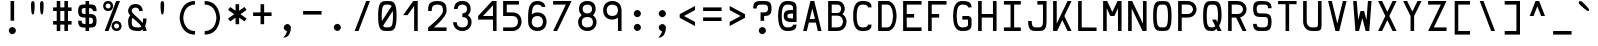 SplineFontDB: 3.0
FontName: Hermit
FullName: Hermit
FamilyName: Hermit
Weight: Medium
Copyright: Created by Pablo Caro <me@pcaro.es> - http://pcaro.es/\n\nUnder OFL 1.1 License.
UComments: "2013-9-8: Created." 
Version: 001.000
ItalicAngle: 0
UnderlinePosition: -102
UnderlineWidth: 51
Ascent: 768
Descent: 256
LayerCount: 2
Layer: 0 0 "Back"  1
Layer: 1 0 "Fore"  0
XUID: [1021 598 247783475 337180]
FSType: 8
OS2Version: 0
OS2_WeightWidthSlopeOnly: 0
OS2_UseTypoMetrics: 1
CreationTime: 1378631649
ModificationTime: 1378952063
PfmFamily: 49
TTFWeight: 500
TTFWidth: 5
LineGap: 94
VLineGap: 0
OS2TypoAscent: 0
OS2TypoAOffset: 1
OS2TypoDescent: 0
OS2TypoDOffset: 1
OS2TypoLinegap: 94
OS2WinAscent: 0
OS2WinAOffset: 1
OS2WinDescent: 0
OS2WinDOffset: 1
HheadAscent: 0
HheadAOffset: 1
HheadDescent: 0
HheadDOffset: 1
OS2Vendor: 'PfEd'
MarkAttachClasses: 1
DEI: 91125
LangName: 1033 "" "" "" "" "" "" "" "" "" "" "" "" "" "Copyright (c) 2013, Pablo Caro <me@pcaro.es> - http://pcaro.es/+AAoA-with Reserved Font Name Hermit.+AAoACgAA-This Font Software is licensed under the SIL Open Font License, Version 1.1.+AAoA-This license is copied below, and is also available with a FAQ at:+AAoA-http://scripts.sil.org/OFL+AAoACgAK------------------------------------------------------------+AAoA-SIL OPEN FONT LICENSE Version 1.1 - 26 February 2007+AAoA------------------------------------------------------------+AAoACgAA-PREAMBLE+AAoA-The goals of the Open Font License (OFL) are to stimulate worldwide+AAoA-development of collaborative font projects, to support the font creation+AAoA-efforts of academic and linguistic communities, and to provide a free and+AAoA-open framework in which fonts may be shared and improved in partnership+AAoA-with others.+AAoACgAA-The OFL allows the licensed fonts to be used, studied, modified and+AAoA-redistributed freely as long as they are not sold by themselves. The+AAoA-fonts, including any derivative works, can be bundled, embedded, +AAoA-redistributed and/or sold with any software provided that any reserved+AAoA-names are not used by derivative works. The fonts and derivatives,+AAoA-however, cannot be released under any other type of license. The+AAoA-requirement for fonts to remain under this license does not apply+AAoA-to any document created using the fonts or their derivatives.+AAoACgAA-DEFINITIONS+AAoAIgAA-Font Software+ACIA refers to the set of files released by the Copyright+AAoA-Holder(s) under this license and clearly marked as such. This may+AAoA-include source files, build scripts and documentation.+AAoACgAi-Reserved Font Name+ACIA refers to any names specified as such after the+AAoA-copyright statement(s).+AAoACgAi-Original Version+ACIA refers to the collection of Font Software components as+AAoA-distributed by the Copyright Holder(s).+AAoACgAi-Modified Version+ACIA refers to any derivative made by adding to, deleting,+AAoA-or substituting -- in part or in whole -- any of the components of the+AAoA-Original Version, by changing formats or by porting the Font Software to a+AAoA-new environment.+AAoACgAi-Author+ACIA refers to any designer, engineer, programmer, technical+AAoA-writer or other person who contributed to the Font Software.+AAoACgAA-PERMISSION & CONDITIONS+AAoA-Permission is hereby granted, free of charge, to any person obtaining+AAoA-a copy of the Font Software, to use, study, copy, merge, embed, modify,+AAoA-redistribute, and sell modified and unmodified copies of the Font+AAoA-Software, subject to the following conditions:+AAoACgAA-1) Neither the Font Software nor any of its individual components,+AAoA-in Original or Modified Versions, may be sold by itself.+AAoACgAA-2) Original or Modified Versions of the Font Software may be bundled,+AAoA-redistributed and/or sold with any software, provided that each copy+AAoA-contains the above copyright notice and this license. These can be+AAoA-included either as stand-alone text files, human-readable headers or+AAoA-in the appropriate machine-readable metadata fields within text or+AAoA-binary files as long as those fields can be easily viewed by the user.+AAoACgAA-3) No Modified Version of the Font Software may use the Reserved Font+AAoA-Name(s) unless explicit written permission is granted by the corresponding+AAoA-Copyright Holder. This restriction only applies to the primary font name as+AAoA-presented to the users.+AAoACgAA-4) The name(s) of the Copyright Holder(s) or the Author(s) of the Font+AAoA-Software shall not be used to promote, endorse or advertise any+AAoA-Modified Version, except to acknowledge the contribution(s) of the+AAoA-Copyright Holder(s) and the Author(s) or with their explicit written+AAoA-permission.+AAoACgAA-5) The Font Software, modified or unmodified, in part or in whole,+AAoA-must be distributed entirely under this license, and must not be+AAoA-distributed under any other license. The requirement for fonts to+AAoA-remain under this license does not apply to any document created+AAoA-using the Font Software.+AAoACgAA-TERMINATION+AAoA-This license becomes null and void if any of the above conditions are+AAoA-not met.+AAoACgAA-DISCLAIMER+AAoA-THE FONT SOFTWARE IS PROVIDED +ACIA-AS IS+ACIA, WITHOUT WARRANTY OF ANY KIND,+AAoA-EXPRESS OR IMPLIED, INCLUDING BUT NOT LIMITED TO ANY WARRANTIES OF+AAoA-MERCHANTABILITY, FITNESS FOR A PARTICULAR PURPOSE AND NONINFRINGEMENT+AAoA-OF COPYRIGHT, PATENT, TRADEMARK, OR OTHER RIGHT. IN NO EVENT SHALL THE+AAoA-COPYRIGHT HOLDER BE LIABLE FOR ANY CLAIM, DAMAGES OR OTHER LIABILITY,+AAoA-INCLUDING ANY GENERAL, SPECIAL, INDIRECT, INCIDENTAL, OR CONSEQUENTIAL+AAoA-DAMAGES, WHETHER IN AN ACTION OF CONTRACT, TORT OR OTHERWISE, ARISING+AAoA-FROM, OUT OF THE USE OR INABILITY TO USE THE FONT SOFTWARE OR FROM+AAoA-OTHER DEALINGS IN THE FONT SOFTWARE." "http://scripts.sil.org/OFL" 
Encoding: iso8859-15
UnicodeInterp: none
NameList: Adobe Glyph List
DisplaySize: -36
AntiAlias: 1
FitToEm: 1
WinInfo: 16 16 16
BeginPrivate: 1
BlueValues 21 [0 0 512 512 768 768]
EndPrivate
Grid
-1024 632 m 0
 2048 632 l 0
  Named: "632" 
-1024 814 m 0
 2048 814 l 0
  Named: "814" 
-1024 384 m 0
 2048 384 l 0
  Named: "384" 
552 1280 m 0
 552 -768 l 0
  Named: "552" 
-1024 256 m 0
 2048 256 l 0
  Named: "256" 
270 1280 m 0
 270 -768 l 0
  Named: "270" 
362 1280 m 0
 362 -768 l 0
  Named: "362" 
EndSplineSet
TeXData: 1 0 0 346030 173015 115343 0 1048576 115343 783286 444596 497025 792723 393216 433062 380633 303038 157286 324010 404750 52429 2506097 1059062 262144
BeginChars: 265 265

StartChar: a
Encoding: 97 97 0
Width: 632
Flags: W
HStem: 0 92<187.558 460> 210 92<192.459 460> 420 92<197.374 414.771>
VStem: 80 92<110.228 190.214> 460 92<92 210 302 377.768>
CounterMasks: 1 e0
LayerCount: 2
Fore
SplineSet
172 151 m 4
 172 92 243 92 316 92 c 7
 359 92 388 92 435 92 c 6
 460 92 l 13
 460 210 l 21
 439 210 l 22
 402 210 359 210 316 210 c 4
 256 210 172 210 172 151 c 4
146 374 m 5
 105 451 l 5
 168 483 239 512 316 512 c 7
 537 512 552 346 552 302 c 4
 552 185 552 118 552 0 c 21
 438 0 l 6
 406 0 357 0 316 0 c 7
 172 0 80 37 80 151 c 7
 80 280 172 302 316 302 c 7
 346 302 393 302 442 302 c 6
 460 302 l 5
 460 400 393 420 316 420 c 5
 234 420 192 397 146 374 c 5
EndSplineSet
Validated: 1
EndChar

StartChar: b
Encoding: 98 98 1
Width: 632
VWidth: 999
Flags: W
HStem: 0 92<172 391.335> 420 92<172 391.335> 748 20G<80 172>
VStem: 80 92<92 420 512 768> 460 92<169.33 342.67>
LayerCount: 2
Fore
SplineSet
552 256 m 0
 552 256 552 0 316 0 c 3
 273 0 217 0 195 0 c 2
 80 0 l 9
 80 144 80 256 80 370 c 0
 80 413 80 613 80 768 c 25
 172 768 l 17
 172 745 172 707 172 640 c 0
 172 607 172 534 172 532 c 1
 172 512 l 1
 190 512 l 2
 222 512 272 512 316 512 c 3
 552 512 552 256 552 256 c 0
194 92 m 2
 316 92 l 3
 460 92 460 256 460 256 c 0
 460 256 460 420 316 420 c 0
 273 420 225 420 189 420 c 10
 189 420 181 420 172 420 c 9
 172 92 l 17
 194 92 l 2
EndSplineSet
Validated: 1
EndChar

StartChar: c
Encoding: 99 99 2
Width: 632
Flags: W
HStem: 0 92<239.765 432.373> 420 92<239.765 432.373>
VStem: 80 92<164.411 347.589> 460 92<122.064 164 348 389.936>
LayerCount: 2
Fore
SplineSet
552 164 m 1
 552 0 408 0 316 0 c 0
 172 0 80 92 80 256 c 0
 80 420 172 512 316 512 c 0
 408 512 552 512 552 348 c 1
 460 348 l 1
 460 420 362 420 316 420 c 0
 224 420 172 348 172 256 c 0
 172 164 224 92 316 92 c 0
 362 92 460 92 460 164 c 1
 552 164 l 1
EndSplineSet
Validated: 1
EndChar

StartChar: d
Encoding: 100 100 3
Width: 632
VWidth: 999
Flags: W
HStem: 0 92<240.665 460> 420 92<240.665 460> 748 20G<460 552>
VStem: 80 92<169.33 342.67> 460 92<92 420 512 768>
LayerCount: 2
Fore
SplineSet
80 256 m 0
 80 256 80 512 316 512 c 3
 360 512 410 512 442 512 c 2
 460 512 l 1
 460 532 l 1
 460 534 460 607 460 640 c 0
 460 707 460 745 460 768 c 9
 552 768 l 25
 552 613 552 413 552 370 c 0
 552 256 552 144 552 0 c 17
 437 0 l 2
 415 0 359 0 316 0 c 3
 80 0 80 256 80 256 c 0
438 92 m 2
 460 92 l 9
 460 420 l 17
 443 420 l 18
 407 420 359 420 316 420 c 0
 172 420 172 256 172 256 c 0
 172 256 172 92 316 92 c 3
 438 92 l 2
EndSplineSet
Validated: 1
EndChar

StartChar: e
Encoding: 101 101 4
Width: 632
Flags: W
HStem: 0 92<202.546 506> 210 92<172 460> 420 92<201.7 430.3>
VStem: 80 92<122.07 210 302 389.93> 460 92<302 389.93>
CounterMasks: 1 e0
LayerCount: 2
Fore
SplineSet
172 302 m 1
 460 302 l 1
 460 420 408 420 316 420 c 0
 224 420 172 420 172 302 c 1
316 512 m 0
 460 512 552 512 552 256 c 2
 552 210 l 1
 172 210 l 1
 172 92 224 92 316 92 c 2
 506 92 l 1
 506 0 l 1
 316 0 l 2
 172 0 80 0 80 256 c 3
 80 512 172 512 316 512 c 0
EndSplineSet
Validated: 1
EndChar

StartChar: f
Encoding: 102 102 5
Width: 632
Flags: W
HStem: 0 21G<105 197> 256 92<197 387> 676 92<242.229 459.626>
VStem: 105 92<0 256 348 633.768>
LayerCount: 2
Fore
SplineSet
105 512 m 2
 105 558 l 2
 105 602 120 768 341 768 c 0
 418 768 489 739 552 707 c 1
 511 630 l 1
 465 653 423 676 341 676 c 0
 264 676 197 656 197 558 c 9
 197 512 l 18
 197 348 l 29
 387 348 l 29
 387 256 l 29
 197 256 l 29
 197 0 l 25
 105 0 l 25
 105 0 105 349 105 512 c 2
EndSplineSet
Validated: 1
EndChar

StartChar: g
Encoding: 103 103 6
Width: 632
Flags: W
HStem: -256 92<197.374 414.771> 0 92<239.765 393.037> 420 92<239.765 392.235>
VStem: 80 92<164.411 347.589> 460 92<-121.768 42 163.68 346.858>
LayerCount: 2
Fore
SplineSet
552 0 m 2
 552 -46 l 2
 552 -90 537 -256 316 -256 c 0
 239 -256 168 -227 105 -195 c 1
 146 -118 l 1
 192 -141 234 -164 316 -164 c 0
 393 -164 460 -144 460 -46 c 9
 460 0 l 22
 460 42 l 1
 422 14 373 0 316 0 c 0
 172 0 80 92 80 256 c 0
 80 420 172 512 316 512 c 0
 460 512 552 420 552 256 c 1
 552 156 552 164 552 0 c 2
316 420 m 0
 224 420 172 348 172 256 c 0
 172 164 224 92 316 92 c 0
 408 92 460 164 460 256 c 0
 460 348 408 420 316 420 c 0
EndSplineSet
Validated: 1
EndChar

StartChar: h
Encoding: 104 104 7
Width: 632
VWidth: 999
Flags: W
HStem: 0 21G<80 172 460 552> 420 92<172 391.335> 748 20G<80 172>
VStem: 80 92<0 420 512 768> 460 92<0 342.67>
LayerCount: 2
Fore
SplineSet
552 0 m 25
 460 0 l 25
 460 100 460 161 460 256 c 0
 460 256 460 420 316 420 c 0
 273 420 225 420 189 420 c 10
 189 420 181 420 172 420 c 9
 172 0 l 17
 80 0 l 9
 80 144 80 256 80 370 c 0
 80 413 80 613 80 768 c 25
 172 768 l 17
 172 745 172 707 172 640 c 0
 172 607 172 534 172 532 c 1
 172 512 l 1
 190 512 l 2
 222 512 272 512 316 512 c 3
 552 512 552 256 552 256 c 0
 552 168 552 100 552 0 c 25
EndSplineSet
Validated: 1
EndChar

StartChar: i
Encoding: 105 105 8
Width: 632
Flags: W
HStem: 0 92<80 270 362 552> 420 92<126 270> 584 184<215.235 324.765>
VStem: 178 184<621.235 730.765> 270 92<92 420>
LayerCount: 2
Fore
SplineSet
270 768 m 0xe8
 316 768 362 722 362 676 c 0xf0
 362 630 316 584 270 584 c 0xe8
 224 584 178 630 178 676 c 0xf0
 178 722 224 768 270 768 c 0xe8
EndSplineSet
Refer: 48 -1 N 1 0 0 1 0 0 2
Validated: 1
EndChar

StartChar: j
Encoding: 106 106 9
Width: 632
Flags: W
HStem: -256 92<187.374 404.771> 420 92<162 450> 584 184<343.235 452.765>
VStem: 306 184<621.235 730.765> 450 92<-121.768 420>
LayerCount: 2
Fore
SplineSet
542 0 m 2xe8
 542 -46 l 2xe8
 542 -90 527 -256 306 -256 c 0
 229 -256 158 -227 95 -195 c 1
 136 -118 l 1
 182 -141 224 -164 306 -164 c 0xf0
 383 -164 450 -144 450 -46 c 9
 450 0 l 18
 450 420 l 25
 162 420 l 25
 162 512 l 25
 542 512 l 25
 542 0 l 2xe8
398 768 m 0
 444 768 490 722 490 676 c 0
 490 630 444 584 398 584 c 0
 352 584 306 630 306 676 c 0xf0
 306 722 352 768 398 768 c 0
EndSplineSet
Validated: 1
EndChar

StartChar: k
Encoding: 107 107 10
Width: 632
Flags: W
HStem: 0 21G<80 212.5 425.909 552> 492 20G<395.5 552> 748 20G<80 172>
VStem: 80 92<131 768>
LayerCount: 2
Fore
SplineSet
552 0 m 5
 440 0 l 5
 316 176 l 5
 275 117 233 59 192 0 c 5
 172 0 l 5
 80 0 l 5
 80 768 l 5
 80 768 136 768 172 768 c 5
 172 131 l 5
 261 258 351 385 440 512 c 5
 552 512 l 5
 492 427 432 341 372 256 c 5
 552 0 l 5
EndSplineSet
Validated: 1
EndChar

StartChar: l
Encoding: 108 108 11
Width: 632
Flags: W
HStem: 0 92<80 270 362 552> 676 92<178 270>
VStem: 270 92<92 676>
LayerCount: 2
Fore
SplineSet
178 768 m 0
 362 768 l 0
 362 92 l 0
 552 92 l 0
 552 0 l 0
 80 0 l 0
 80 92 l 0
 270 92 l 0
 270 676 l 0
 178 676 l 0
 178 768 l 0
EndSplineSet
Validated: 1
EndChar

StartChar: m
Encoding: 109 109 12
Width: 632
Flags: W
HStem: 0 21G<80 172 270 362 460 552> 420 92<185.916 270 362 446.084>
VStem: 80 92<0 406.084> 270 92<0 420> 460 92<0 406.084>
CounterMasks: 1 38
LayerCount: 2
Fore
SplineSet
172 0 m 1
 80 0 l 1
 80 276 l 2
 80 512 80 512 316 512 c 0
 552 512 552 512 552 276 c 2
 552 0 l 1
 460 0 l 1
 460 276 l 2
 460 420 460 420 362 420 c 1
 362 0 l 1
 270 0 l 1
 270 420 l 1
 172 418 172 420 172 276 c 2
 172 0 l 1
EndSplineSet
Validated: 1
EndChar

StartChar: n
Encoding: 110 110 13
Width: 632
Flags: W
HStem: 0 21G<80 172 460 552> 420 92<189.683 396.574>
VStem: 80 92<0 399.466> 460 92<0 354.741>
LayerCount: 2
Fore
SplineSet
172 0 m 5
 80 0 l 5
 80 71 80 187 80 276 c 4
 80 512 80 512 316 512 c 7
 552 512 552 276 552 276 c 4
 552 0 l 5
 460 0 l 5
 460 276 l 4
 460 276 460 420 316 420 c 7
 172 420 172 420 172 276 c 7
 172 192 172 71 172 0 c 5
EndSplineSet
Validated: 1
EndChar

StartChar: o
Encoding: 111 111 14
Width: 632
Flags: W
HStem: 0 92<207.483 424.517> 420 92<207.483 424.517>
VStem: 80 92<134.676 377.324> 460 92<134.676 377.324>
LayerCount: 2
Fore
SplineSet
552 256 m 0
 552 0 460 0 316 0 c 0
 172 0 80 0 80 256 c 0
 80 512 172 512 316 512 c 0
 460 512 552 512 552 256 c 0
316 420 m 4
 224 420 172 420 172 256 c 0
 172 92 224 92 316 92 c 0
 408 92 460 92 460 256 c 3
 460 420 408 420 316 420 c 4
EndSplineSet
Validated: 1
EndChar

StartChar: p
Encoding: 112 112 15
Width: 632
VWidth: 999
Flags: W
HStem: 0 92<172 391.335> 420 92<172 391.335>
VStem: 80 92<-256 0 92 420> 460 92<169.33 342.67>
LayerCount: 2
Fore
SplineSet
552 256 m 0
 552 256 552 0 316 0 c 0
 272 0 222 0 190 0 c 2
 172 0 l 1
 172 -20 l 1
 172 -22 172 -95 172 -128 c 0
 172 -195 172 -233 172 -256 c 9
 80 -256 l 25
 80 -101 80 99 80 142 c 0
 80 256 80 368 80 512 c 17
 195 512 l 2
 217 512 273 512 316 512 c 0
 552 512 552 256 552 256 c 0
194 420 m 2
 172 420 l 9
 172 92 l 17
 189 92 l 18
 225 92 273 92 316 92 c 0
 460 92 460 256 460 256 c 0
 460 256 460 420 316 420 c 0
 194 420 l 2
EndSplineSet
Validated: 1
EndChar

StartChar: q
Encoding: 113 113 16
Width: 632
VWidth: 999
Flags: W
HStem: 0 92<240.665 460> 420 92<240.665 460>
VStem: 80 92<169.33 342.67> 460 92<-256 0 92 420>
LayerCount: 2
Fore
SplineSet
80 256 m 0
 80 256 80 512 316 512 c 0
 359 512 415 512 437 512 c 2
 552 512 l 9
 552 368 552 256 552 142 c 0
 552 99 552 -101 552 -256 c 25
 460 -256 l 17
 460 -233 460 -195 460 -128 c 0
 460 -95 460 -22 460 -20 c 1
 460 0 l 1
 442 0 l 2
 410 0 360 0 316 0 c 0
 80 0 80 256 80 256 c 0
438 420 m 2
 316 420 l 0
 172 420 172 256 172 256 c 0
 172 256 172 92 316 92 c 0
 359 92 407 92 443 92 c 10
 443 92 451 92 460 92 c 9
 460 420 l 17
 438 420 l 2
EndSplineSet
Validated: 1
EndChar

StartChar: r
Encoding: 114 114 17
Width: 632
Flags: W
HStem: 0 21G<80 172> 420 92<190.449 432.373>
VStem: 80 92<0 397.108> 460 92<348 389.936>
LayerCount: 2
Fore
SplineSet
172 256 m 2
 172 0 l 25
 80 0 l 25
 80 256 l 2
 80 512 80 512 316 512 c 0
 408 512 552 512 552 348 c 1
 460 348 l 1
 460 420 362 420 316 420 c 0
 172 420 172 420 172 256 c 2
EndSplineSet
Validated: 1
EndChar

StartChar: s
Encoding: 115 115 18
Width: 632
Flags: W
HStem: -0 92<185.816 446.184> 210 92<184.073 447.927> 420 92<185.816 446.184>
VStem: 80 92<106.675 151 316.54 405.46> 460 92<106.54 195.46 361 405.325>
CounterMasks: 1 e0
LayerCount: 2
Fore
SplineSet
80 361 m 0
 80 512 172 512 316 512 c 0
 460 512 552 512 552 361 c 1
 460 361 l 1
 460 420 408 420 316 420 c 0
 224 420 172 420 172 361 c 0
 172 302 224 302 316 302 c 3
 425 302 552 302 552 151 c 0
 552 0 460 0 316 -0 c 0
 172 0 80 0 80 151 c 1
 172 151 l 1
 172 92 224 92 316 92 c 0
 408 92 460 92 460 151 c 0
 460 210 408 210 316 210 c 3
 207 210 80 210 80 361 c 0
EndSplineSet
Validated: 1
EndChar

StartChar: t
Encoding: 116 116 19
Width: 632
Flags: W
HStem: 0 92<242.229 459.626> 420 92<197 485> 748 20G<105 197>
VStem: 105 92<134.232 420 512 768>
LayerCount: 2
Fore
SplineSet
197 256 m 10
 197 210 l 17
 197 112 264 92 341 92 c 0
 423 92 465 115 511 138 c 1
 552 61 l 1
 489 29 418 0 341 0 c 0
 120 0 105 166 105 210 c 2
 105 256 l 2
 105 768 l 25
 197 768 l 25
 197 512 l 25
 485 512 l 25
 485 420 l 25
 197 420 l 25
 197 420 197 309 197 256 c 10
EndSplineSet
Validated: 1
EndChar

StartChar: u
Encoding: 117 117 20
Width: 632
Flags: W
HStem: 0 92<235.426 442.317> 492 20G<80 172 460 552>
VStem: 80 92<157.259 512> 460 92<112.534 512>
LayerCount: 2
Fore
SplineSet
460 512 m 1
 552 512 l 1
 552 441 552 325 552 236 c 0
 552 0 552 0 316 0 c 3
 80 0 80 236 80 236 c 0
 80 512 l 1
 172 512 l 1
 172 236 l 0
 172 236 172 92 316 92 c 3
 460 92 460 92 460 236 c 3
 460 320 460 441 460 512 c 1
EndSplineSet
Validated: 1
EndChar

StartChar: v
Encoding: 118 118 21
Width: 632
Flags: W
HStem: 0 21G<259.695 372.305> 492 20G<80 186.23 445.77 552>
LayerCount: 2
Fore
SplineSet
365 0 m 1
 267 0 l 1
 80 512 l 1
 179 512 l 1
 316 133 l 1
 453 512 l 5
 552 512 l 1
 365 0 l 1
EndSplineSet
Validated: 1
EndChar

StartChar: w
Encoding: 119 119 22
Width: 632
Flags: W
HStem: 0 21G<135.734 237.967 394.033 496.266> 492 20G<80 175.267 456.733 552>
LayerCount: 2
Fore
SplineSet
207 212 m 1
 270 394 l 1
 362 394 l 1
 425 212 l 1
 459 512 l 1
 552 512 l 1
 494 0 l 1
 401 0 l 1
 316 244 l 5
 231 0 l 1
 138 0 l 1
 80 512 l 1
 173 512 l 1
 207 212 l 1
EndSplineSet
Validated: 1
EndChar

StartChar: x
Encoding: 120 120 23
Width: 632
Flags: W
HStem: 0 21G<80 206.091 425.909 552> 492 20G<80 206.091 425.909 552>
LayerCount: 2
Fore
SplineSet
260 256 m 1
 80 512 l 1
 192 512 l 1
 316 336 l 1
 440 512 l 1
 552 512 l 1
 372 256 l 1
 552 0 l 1
 440 0 l 1
 316 176 l 1
 192 0 l 1
 80 0 l 1
 260 256 l 1
EndSplineSet
Validated: 1
EndChar

StartChar: y
Encoding: 121 121 24
Width: 632
Flags: W
HStem: 492 20G<80 186.23 445.77 552>
LayerCount: 2
Fore
SplineSet
267 0 m 1
 80 512 l 1
 179 512 l 1
 316 133 l 1
 453 512 l 5
 552 512 l 1
 365 0 l 1
 271 -256 l 1
 174 -256 l 1
 267 0 l 1
EndSplineSet
Validated: 1
EndChar

StartChar: z
Encoding: 122 122 25
Width: 632
Flags: W
HStem: 0 92<257 552> 420 92<80 375>
LayerCount: 2
Fore
SplineSet
257 92 m 1
 552 92 l 5
 552 0 l 5
 80 0 l 1
 178 140 277 280 375 420 c 1
 80 420 l 1
 80 512 l 1
 552 512 l 1
 454 372 355 232 257 92 c 1
EndSplineSet
Validated: 1
EndChar

StartChar: braceleft
Encoding: 123 123 26
Width: 632
Flags: W
HStem: -92 92<379.254 512> 292 92<120 254.55> 676 92<379.254 512>
VStem: 270 92<21.8878 275.323 400.677 654.112>
CounterMasks: 1 e0
LayerCount: 2
Fore
SplineSet
120 292 m 1
 120 292 120 340 120 384 c 1
 270 384 270 384 270 530 c 0
 270 767 362 768 512 768 c 1
 512 676 l 1
 362 676 362 675 362 530 c 0
 362 430 362 372 344 338 c 1
 362 304 362 246 362 146 c 0
 362 1 362 0 512 0 c 1
 512 -92 l 1
 362 -92 270 -91 270 146 c 0
 270 292 270 292 120 292 c 1
EndSplineSet
Validated: 1
EndChar

StartChar: braceright
Encoding: 125 125 27
Width: 632
Flags: W
HStem: -92 92<120 252.746> 292 92<377.45 512> 676 92<120 252.746>
VStem: 270 92<21.8878 275.323 400.677 654.112>
CounterMasks: 1 e0
LayerCount: 2
Fore
SplineSet
512 292 m 1
 362 292 362 292 362 146 c 0
 362 -91 270 -92 120 -92 c 1
 120 0 l 1
 270 0 270 1 270 146 c 0
 270 246 270 304 288 338 c 1
 270 372 270 430 270 530 c 0
 270 675 270 676 120 676 c 1
 120 768 l 1
 270 768 362 767 362 530 c 0
 362 384 362 384 512 384 c 1
 512 292 l 1
EndSplineSet
Validated: 1
EndChar

StartChar: bracketleft
Encoding: 91 91 28
Width: 632
Flags: W
HStem: -92 92<212 512> 676 92<212 512>
VStem: 120 92<0 676>
LayerCount: 2
Fore
SplineSet
120 768 m 0
 512 768 l 0
 512 676 l 0
 212 676 l 0
 212 0 l 0
 512 0 l 0
 512 -92 l 0
 120 -92 l 0
 120 768 l 0
EndSplineSet
Validated: 1
EndChar

StartChar: bracketright
Encoding: 93 93 29
Width: 632
Flags: W
HStem: -92 92<120 420> 676 92<120 420>
VStem: 420 92<0 676>
LayerCount: 2
Fore
SplineSet
512 768 m 0
 512 -92 l 0
 120 -92 l 0
 120 0 l 0
 420 0 l 0
 420 676 l 0
 120 676 l 0
 120 768 l 0
 512 768 l 0
EndSplineSet
Validated: 1
EndChar

StartChar: uni000A
Encoding: 10 10 30
Width: 632
VWidth: 0
Flags: W
LayerCount: 2
EndChar

StartChar: quotedbl
Encoding: 34 34 31
Width: 632
Flags: W
HStem: 748 20<178 224 408 454>
VStem: 155 92<442.544 758.19> 385 92<442.544 758.19>
LayerCount: 2
Fore
Refer: 32 39 N 1 0 0 1 -115 0 2
Refer: 32 39 N 1 0 0 1 115 0 2
Validated: 1
EndChar

StartChar: quotesingle
Encoding: 39 39 32
Width: 632
Flags: W
HStem: 748 20G<293 339>
VStem: 270 92<442.544 758.19>
LayerCount: 2
Fore
SplineSet
362 688 m 0
 362 596 362 420 316 420 c 3
 270 420 270 596 270 688 c 0
 270 688 270 768 316 768 c 0
 362 768 362 688 362 688 c 0
EndSplineSet
Validated: 1
EndChar

StartChar: parenleft
Encoding: 40 40 33
Width: 632
Flags: W
HStem: -92 92<396.93 512> 676 92<396.93 512>
VStem: 120 93<211.312 464.688>
LayerCount: 2
Fore
SplineSet
512 0 m 0
 512 -92 l 0
 120 -92 120 338 120 338 c 3
 120 338 120 768 512 768 c 0
 512 676 l 0
 213 676 213 342 213 338 c 0
 213 334 213 0 512 0 c 0
EndSplineSet
Validated: 1
EndChar

StartChar: parenright
Encoding: 41 41 34
Width: 632
Flags: W
HStem: -92 92<120 235.07> 676 92<120 235.07>
VStem: 419 93<211.312 464.688>
LayerCount: 2
Fore
SplineSet
120 0 m 0
 419 0 419 334 419 338 c 0
 419 342 419 676 120 676 c 0
 120 768 l 0
 512 768 512 338 512 338 c 0
 512 338 512 -92 120 -92 c 0
 120 0 l 0
EndSplineSet
Validated: 1
EndChar

StartChar: asterisk
Encoding: 42 42 35
Width: 632
Flags: W
VStem: 270 92<174 341 519 686>
LayerCount: 2
Fore
SplineSet
80 540 m 1
 133 615 l 1
 270 519 l 1
 270 686 l 1
 362 686 l 1
 362 519 l 1
 499 615 l 1
 552 540 l 1
 396 430 l 1
 552 320 l 1
 499 245 l 1
 362 341 l 1
 362 174 l 5
 270 174 l 5
 270 341 l 1
 133 245 l 1
 80 320 l 1
 236 430 l 1
 80 540 l 1
EndSplineSet
Validated: 1
EndChar

StartChar: plus
Encoding: 43 43 36
Width: 632
Flags: W
HStem: 384 92<80 270 362 552>
VStem: 270 92<174 384 476 686>
LayerCount: 2
Fore
SplineSet
552 476 m 1
 552 384 l 1
 362 384 l 1
 362 174 l 5
 270 174 l 5
 270 384 l 1
 80 384 l 1
 80 476 l 1
 270 476 l 1
 270 686 l 1
 362 686 l 1
 362 476 l 1
 552 476 l 1
EndSplineSet
Validated: 1
EndChar

StartChar: hyphen
Encoding: 45 45 37
Width: 632
Flags: W
HStem: 420 92<80 552>
LayerCount: 2
Fore
SplineSet
80 512 m 0
 552 512 l 0
 552 420 l 0
 80 420 l 0
 80 512 l 0
EndSplineSet
Validated: 1
EndChar

StartChar: period
Encoding: 46 46 38
Width: 632
Flags: W
HStem: 0 184<261.235 370.765>
VStem: 224 184<37.2351 146.765>
LayerCount: 2
Fore
SplineSet
316 184 m 4
 362 184 408 138 408 92 c 0
 408 46 362 0 316 0 c 0
 270 0 224 46 224 92 c 0
 224 138 270 184 316 184 c 4
EndSplineSet
Validated: 1
EndChar

StartChar: equal
Encoding: 61 61 39
Width: 632
Flags: W
HStem: 256 92<80 552> 512 92<80 552>
LayerCount: 2
Fore
Refer: 37 45 N 1 0 0 1 0 92 2
Refer: 37 45 N 1 0 0 1 0 -164 2
Validated: 1
EndChar

StartChar: B
Encoding: 66 66 40
Width: 632
Flags: W
HStem: 0 92<172 393.898> 396 68<172 378.219> 676 92<172 378.715>
VStem: 80 92<92 396 464 676> 414 92<501.614 637.034> 460 92<161.393 327.116>
LayerCount: 2
Fore
SplineSet
172 92 m 1xf4
 220 92 268 92 316 92 c 0
 460 92 460 244 460 244 c 1
 460 244 460 396 316 396 c 2
 172 396 l 1
 172 92 l 1xf4
80 396 m 1
 80 464 l 1
 80 768 l 1
 316 768 l 2
 506 768 506 570 506 570 c 1xf8
 506 570 506 470 443 435 c 1
 552 375 552 244 552 244 c 2
 552 244 552 0 316 0 c 2
 80 0 l 1
 80 396 l 1
316 464 m 0
 414 464 414 570 414 570 c 1
 414 570 414 676 316 676 c 2
 172 676 l 1
 172 464 l 1
 220 464 268 464 316 464 c 0
EndSplineSet
Validated: 1
EndChar

StartChar: C
Encoding: 67 67 41
Width: 632
Flags: W
HStem: 0 92<245.757 432.373> 676 92<245.757 432.373>
VStem: 80 92<193.276 574.724> 460 92<122.064 164 604 645.936>
LayerCount: 2
Fore
SplineSet
552 164 m 5
 552 0 408 0 316 0 c 4
 172 0 80 92 80 384 c 4
 80 676 172 768 316 768 c 4
 408 768 552 768 552 604 c 5
 460 604 l 5
 460 676 362 676 316 676 c 4
 224 676 172 604 172 384 c 4
 172 164 224 92 316 92 c 4
 362 92 460 92 460 164 c 5
 552 164 l 5
EndSplineSet
Validated: 1
EndChar

StartChar: D
Encoding: 68 68 42
Width: 632
VWidth: 999
Flags: W
HStem: 0 92<172 373.502> 676 92<172 373.502>
VStem: 80 92<92 676> 460 92<227.812 540.188>
LayerCount: 2
Fore
SplineSet
172 768 m 1
 190 768 l 2
 222 768 272 768 316 768 c 3
 552 768 552 384 552 384 c 0
 552 384 552 0 316 0 c 3
 273 0 217 0 195 0 c 2
 80 0 l 9
 80 244 80 512 80 626 c 0
 80 669 80 713 80 768 c 25
 172 768 l 1
194 92 m 2
 316 92 l 3
 460 92 460 384 460 384 c 0
 460 384 460 676 316 676 c 0
 273 676 225 676 189 676 c 10
 189 676 181 676 172 676 c 9
 172 92 l 17
 194 92 l 2
EndSplineSet
Validated: 1
EndChar

StartChar: E
Encoding: 69 69 43
Width: 632
Flags: W
HStem: 0 92<172 552> 338 92<172 362> 676 92<172 552>
VStem: 80 92<92 338 430 676>
CounterMasks: 1 e0
LayerCount: 2
Fore
SplineSet
80 768 m 1
 552 768 l 1
 552 676 l 5
 172 676 l 5
 172 430 l 1
 362 430 l 1
 362 338 l 1
 172 338 l 1
 172 92 l 1
 552 92 l 1
 552 0 l 1
 80 0 l 1
 80 768 l 1
EndSplineSet
Validated: 1
EndChar

StartChar: F
Encoding: 70 70 44
Width: 632
Flags: W
HStem: 0 21G<80 172> 338 92<172 362> 676 92<172 552>
VStem: 80 92<0 338 430 676>
LayerCount: 2
Fore
SplineSet
80 768 m 1
 552 768 l 1
 552 676 l 5
 172 676 l 5
 172 430 l 1
 362 430 l 1
 362 338 l 1
 172 338 l 1
 172 0 l 1
 80 0 l 1
 80 768 l 1
EndSplineSet
Validated: 1
EndChar

StartChar: L
Encoding: 76 76 45
Width: 632
Flags: W
HStem: 0 92<172 552> 748 20G<80 172>
VStem: 80 92<92 768>
LayerCount: 2
Fore
SplineSet
80 768 m 29
 172 768 l 29
 172 92 l 29
 552 89 l 29
 552 0 l 29
 80 0 l 29
 80 768 l 29
EndSplineSet
Validated: 1
EndChar

StartChar: T
Encoding: 84 84 46
Width: 632
Flags: W
HStem: 0 21G<270 362> 686 82<80 270 362 552>
VStem: 270 92<0 686>
LayerCount: 2
Fore
SplineSet
80 768 m 4
 552 768 l 4
 552 686 l 4
 362 686 l 4
 362 0 l 4
 270 0 l 4
 270 686 l 4
 80 686 l 4
 80 768 l 4
EndSplineSet
Validated: 1
EndChar

StartChar: underscore
Encoding: 95 95 47
Width: 632
Flags: W
HStem: -92 92<80 552>
LayerCount: 2
Fore
SplineSet
80 0 m 0
 552 0 l 0
 552 -92 l 0
 80 -92 l 0
 80 0 l 0
EndSplineSet
Validated: 1
EndChar

StartChar: virtual.i
Encoding: 256 -1 48
Width: 632
Flags: W
HStem: 0 92<80 270 362 552> 420 92<126 270>
VStem: 270 92<92 420>
LayerCount: 2
Fore
SplineSet
126 512 m 4
 362 512 l 0
 362 92 l 0
 552 92 l 0
 552 0 l 0
 80 0 l 0
 80 92 l 0
 270 92 l 0
 270 420 l 0
 126 420 l 4
 126 512 l 4
EndSplineSet
Validated: 1
Comment: "This glyph is used as reference to i-based glyphs." 
EndChar

StartChar: uni0000
Encoding: 0 0 49
Width: 632
VWidth: 0
Flags: W
LayerCount: 2
EndChar

StartChar: uni0001
Encoding: 1 1 50
Width: 632
VWidth: 0
Flags: W
LayerCount: 2
EndChar

StartChar: uni0002
Encoding: 2 2 51
Width: 632
VWidth: 0
Flags: W
LayerCount: 2
EndChar

StartChar: uni0003
Encoding: 3 3 52
Width: 632
VWidth: 0
Flags: W
LayerCount: 2
EndChar

StartChar: uni0004
Encoding: 4 4 53
Width: 632
VWidth: 0
Flags: W
LayerCount: 2
EndChar

StartChar: uni0005
Encoding: 5 5 54
Width: 632
VWidth: 0
Flags: W
LayerCount: 2
EndChar

StartChar: uni0006
Encoding: 6 6 55
Width: 632
VWidth: 0
Flags: W
LayerCount: 2
EndChar

StartChar: uni0007
Encoding: 7 7 56
Width: 632
VWidth: 0
Flags: W
LayerCount: 2
EndChar

StartChar: uni0008
Encoding: 8 8 57
Width: 632
VWidth: 0
Flags: W
LayerCount: 2
EndChar

StartChar: uni0009
Encoding: 9 9 58
Width: 632
VWidth: 0
Flags: W
LayerCount: 2
EndChar

StartChar: uni000B
Encoding: 11 11 59
Width: 632
VWidth: 0
Flags: W
LayerCount: 2
EndChar

StartChar: uni000C
Encoding: 12 12 60
Width: 632
VWidth: 0
Flags: W
LayerCount: 2
EndChar

StartChar: uni000D
Encoding: 13 13 61
Width: 632
VWidth: 0
Flags: W
LayerCount: 2
EndChar

StartChar: uni000E
Encoding: 14 14 62
Width: 632
VWidth: 0
Flags: W
LayerCount: 2
EndChar

StartChar: uni000F
Encoding: 15 15 63
Width: 632
VWidth: 0
Flags: W
LayerCount: 2
EndChar

StartChar: uni0010
Encoding: 16 16 64
Width: 632
VWidth: 0
Flags: W
LayerCount: 2
EndChar

StartChar: uni0011
Encoding: 17 17 65
Width: 632
VWidth: 0
Flags: W
LayerCount: 2
EndChar

StartChar: uni0012
Encoding: 18 18 66
Width: 632
VWidth: 0
Flags: W
LayerCount: 2
EndChar

StartChar: uni0013
Encoding: 19 19 67
Width: 632
VWidth: 0
Flags: W
LayerCount: 2
EndChar

StartChar: uni0014
Encoding: 20 20 68
Width: 632
VWidth: 0
Flags: W
LayerCount: 2
EndChar

StartChar: uni0015
Encoding: 21 21 69
Width: 632
VWidth: 0
Flags: W
LayerCount: 2
EndChar

StartChar: uni0016
Encoding: 22 22 70
Width: 632
VWidth: 0
Flags: W
LayerCount: 2
EndChar

StartChar: uni0017
Encoding: 23 23 71
Width: 632
VWidth: 0
Flags: W
LayerCount: 2
EndChar

StartChar: uni0018
Encoding: 24 24 72
Width: 632
VWidth: 0
Flags: W
LayerCount: 2
EndChar

StartChar: uni0019
Encoding: 25 25 73
Width: 632
VWidth: 0
Flags: W
LayerCount: 2
EndChar

StartChar: uni001A
Encoding: 26 26 74
Width: 632
VWidth: 0
Flags: W
LayerCount: 2
EndChar

StartChar: uni001B
Encoding: 27 27 75
Width: 632
VWidth: 0
Flags: W
LayerCount: 2
EndChar

StartChar: uni001C
Encoding: 28 28 76
Width: 632
VWidth: 0
Flags: W
LayerCount: 2
EndChar

StartChar: uni001D
Encoding: 29 29 77
Width: 632
VWidth: 0
Flags: W
LayerCount: 2
EndChar

StartChar: uni001E
Encoding: 30 30 78
Width: 632
VWidth: 0
Flags: W
LayerCount: 2
EndChar

StartChar: uni001F
Encoding: 31 31 79
Width: 632
VWidth: 0
Flags: W
LayerCount: 2
EndChar

StartChar: space
Encoding: 32 32 80
Width: 632
VWidth: 0
Flags: W
LayerCount: 2
EndChar

StartChar: exclam
Encoding: 33 33 81
Width: 632
VWidth: 0
Flags: W
HStem: -92 184<261.235 370.765> 748 20G<270 362>
VStem: 224 184<-54.7649 54.7649> 270 92<256 768>
LayerCount: 2
Fore
SplineSet
316 92 m 4xe0
 362 92 408 46 408 0 c 4
 408 -46 362 -92 316 -92 c 4
 270 -92 224 -46 224 0 c 4
 224 46 270 92 316 92 c 4xe0
270 768 m 25xd0
 362 768 l 25
 362 256 l 25
 270 256 l 25
 270 768 l 25xd0
EndSplineSet
Validated: 1
EndChar

StartChar: numbersign
Encoding: 35 35 82
Width: 632
VWidth: 0
Flags: W
HStem: 0 21G<172 264 368 460> 164 92<80 172 264 368 460 552> 512 92<80 172 264 368 460 552> 748 20G<172 264 368 460>
VStem: 172 92<0 164 256 512 604 768> 368 92<0 164 256 512 604 768>
LayerCount: 2
Fore
SplineSet
172 768 m 5
 264 768 l 5
 264 604 l 5
 368 604 l 5
 368 768 l 5
 460 768 l 5
 460 604 l 5
 552 604 l 5
 552 512 l 5
 460 512 l 5
 460 256 l 5
 552 256 l 5
 552 164 l 5
 460 164 l 5
 460 0 l 5
 368 0 l 5
 368 164 l 5
 264 164 l 5
 264 0 l 5
 172 0 l 5
 172 164 l 5
 80 164 l 5
 80 256 l 5
 172 256 l 5
 172 512 l 5
 80 512 l 5
 80 604 l 5
 172 604 l 5
 172 768 l 5
368 512 m 5
 264 512 l 5
 264 256 l 5
 368 256 l 5
 368 512 l 5
EndSplineSet
Validated: 1
EndChar

StartChar: dollar
Encoding: 36 36 83
Width: 632
Flags: W
HStem: 0 21G<270 362> 92 92<186.623 270 362 445.377> 338 92<187.436 270 362 444.564> 584 92<186.623 270 362 432.161> 748 20G<270 362>
VStem: 80 92<200.631 263 443.044 569.412> 270 92<0 92 184 338 430 584 676 768> 460 92<198.588 324.956 505 555.132>
CounterMasks: 1 07
LayerCount: 2
Fore
SplineSet
270 768 m 1
 362 768 l 1
 362 676 l 1
 479 674 552 676 552 505 c 1
 460 505 l 1
 460 553 425 582 362 584 c 1
 362 430 l 1
 458 427 552 430 552 263 c 0
 552 92 479 94 362 92 c 1
 362 0 l 1
 270 0 l 1
 270 92 l 1
 153 94 80 92 80 263 c 1
 172 263 l 1
 172 184 207 186 270 184 c 1
 270 338 l 1
 174 341 80 338 80 505 c 0
 80 676 153 674 270 676 c 1
 270 768 l 1
270 584 m 1
 207 582 172 584 172 505 c 0
 172 430 207 432 270 430 c 1
 270 584 l 1
362 184 m 1
 425 186 460 184 460 263 c 0
 460 338 425 336 362 338 c 1
 362 184 l 1
EndSplineSet
Validated: 1
EndChar

StartChar: percent
Encoding: 37 37 84
Width: 632
VWidth: 0
Flags: W
HStem: 0 64<375.86 472.14> 192 64<375.86 471.922> 512 64<159.86 256.14> 704 64<159.86 255.922>
VStem: 80 64<590.878 689.122> 272 64<590.878 689.122> 296 64<78.8779 177.122> 488 64<77.6089 177.122>
LayerCount: 2
Fore
SplineSet
208 512 m 0xfd
 80 512 80 640 80 640 c 0
 80 640 80 768 208 768 c 0
 336 768 336 640 336 640 c 0
 336 640 336 512 208 512 c 0xfd
144 640 m 0
 144 640 144 576 208 576 c 3
 272 576 272 640 272 640 c 0
 272 640 271 704 208 704 c 0
 144 704 144 640 144 640 c 0
424 0 m 0
 296 0 296 128 296 128 c 0xfb
 296 128 296 256 424 256 c 0
 552 256 552 128 552 128 c 0
 552 125 552 0 424 0 c 0
360 128 m 4
 360 128 360 64 424 64 c 7
 488 64 488 128 488 128 c 4
 488 128 487 192 424 192 c 4
 360 192 360 128 360 128 c 4
218 0 m 1
 184 0 154 0 120 0 c 1
 414 768 l 1
 512 768 l 1
 218 0 l 1
EndSplineSet
Validated: 1
EndChar

StartChar: ampersand
Encoding: 38 38 85
Width: 632
VWidth: 999
Flags: W
HStem: 0 92<211.569 417.676> 512 21G<362 454> 598 92<200.611 336.374>
VStem: 80 92<130.134 334.312 466.356 568.32> 362 92<512 571.917> 460 92<0 37.1418 208.75 320>
LayerCount: 2
Fore
SplineSet
454 512 m 1
 362 512 l 1
 362 598 280 598 270 598 c 0
 261 598 172 598 172 512 c 0
 172 452 343 339 456 206 c 1
 460 233 460 260 460 283 c 0
 460 298 460 311 460 320 c 1
 552 320 l 1
 552 237 537 172 515 123 c 1
 538 83 552 42 552 0 c 1
 460 0 l 1
 460 13 458 26 455 39 c 1
 425 12 392 0 362 0 c 0
 129 0 80 53 80 256 c 0
 80 327 108 370 136 396 c 1
 102 434 80 473 80 512 c 1
 80 512 80 690 270 690 c 0
 454 690 454 512 454 512 c 1
196 336 m 1
 178 321 172 306 172 256 c 0
 172 113 190 92 362 92 c 0
 387 92 406 101 420 116 c 1
 367 195 272 266 196 336 c 1
EndSplineSet
Validated: 1
EndChar

StartChar: comma
Encoding: 44 44 86
Width: 632
Flags: W
HStem: -164 348<270 362>
VStem: 224 184<40.1636 146.765>
LayerCount: 2
Fore
SplineSet
307 1 m 1
 264 7 224 49 224 92 c 0
 224 138 270 184 316 184 c 0
 362 184 408 138 408 92 c 0
 408 -13 362 -164 224 -164 c 0
 217 -164 215 -163 215 -161 c 0
 215 -151 282 -114 307 1 c 1
EndSplineSet
Validated: 1
EndChar

StartChar: slash
Encoding: 47 47 87
Width: 632
VWidth: 0
Flags: W
HStem: 0 21G<120 225.656> 748 20G<406.344 512>
LayerCount: 2
Fore
SplineSet
218 0 m 5
 184 0 154 0 120 0 c 5
 414 768 l 5
 512 768 l 5
 218 0 l 5
EndSplineSet
Validated: 1
EndChar

StartChar: zero
Encoding: 48 48 88
Width: 632
Flags: W
HStem: 0 92<222.839 409.172> 676 92<222.828 409.259>
VStem: 80 92<256.948 605.355> 460 92<162.645 510.552>
LayerCount: 2
Fore
SplineSet
552 384 m 0
 552 0 460 0 316 0 c 0
 172 0 80 0 80 384 c 0
 80 768 172 768 316 768 c 0
 460 768 552 768 552 384 c 0
455 512 m 1
 207 133 l 1
 230 96 258 92 316 92 c 0
 408 92 460 92 460 384 c 0
 460 436 458 477 455 512 c 1
425 635 m 1
 402 672 376 676 316 676 c 0
 224 676 172 676 172 384 c 0
 172 332 174 290 177 255 c 1
 425 635 l 1
EndSplineSet
Validated: 1
EndChar

StartChar: one
Encoding: 49 49 89
Width: 632
VWidth: 0
Flags: W
HStem: 0 21G<362 454> 748 20G<325.635 454>
VStem: 362 92<0 640>
LayerCount: 2
Fore
SplineSet
193 406 m 1
 80 406 l 17
 340 768 l 1
 378 768 416 768 454 768 c 1
 454 0 l 1
 362 0 l 1
 362 640 l 1
 193 406 l 1
EndSplineSet
Validated: 1
EndChar

StartChar: two
Encoding: 50 50 90
Width: 632
VWidth: 0
Flags: W
HStem: 0 92<226 552> 512 21G<80 172> 676 92<221.908 410.092>
VStem: 80 92<512 625.878> 460 92<449.064 626.98>
LayerCount: 2
Fore
SplineSet
226 92 m 1
 552 92 l 1
 552 0 l 1
 395 0 129 0 80 0 c 1
 80 17 80 61 80 92 c 1
 80 92 460 384 460 512 c 0
 460 586 460 676 316 676 c 0
 172 676 172 584 172 512 c 1
 80 512 l 1
 80 635 80 768 316 768 c 0
 552 768 552 624 552 512 c 0
 552 354 226 92 226 92 c 1
EndSplineSet
Validated: 1
EndChar

StartChar: three
Encoding: 51 51 91
Width: 632
Flags: W
HStem: -0 92<224.159 407.841> 362 92<316 393.219> 676 92<237.184 394.816>
VStem: 80 92<144.741 227> 103 92<565 634.32> 437 92<495.357 635.165> 460 92<144.298 309.749>
LayerCount: 2
Fore
SplineSet
552 227 m 0xe2
 552 104 460 0 316 -0 c 0
 172 0 80 104 80 227 c 1
 172 227 l 1
 172 135 224 92 316 92 c 0
 408 92 460 135 460 227 c 0xf2
 460 319 408 362 316 362 c 1
 316 454 l 1
 388 454 437 493 437 565 c 0
 437 637 388 676 316 676 c 0
 244 676 195 637 195 565 c 1
 103 565 l 1
 103 688 172 768 316 768 c 0
 460 768 529 688 529 565 c 0xec
 529 479 487 439 460 408 c 1
 487 377 552 348 552 227 c 0xe2
EndSplineSet
Validated: 1
EndChar

StartChar: four
Encoding: 52 52 92
Width: 632
VWidth: 0
Flags: W
HStem: 0 21G<460 552> 292 92<205 460> 748 20G<419.354 552>
VStem: 460 92<0 292 384 656>
LayerCount: 2
Fore
SplineSet
552 768 m 5
 552 0 l 5
 460 0 l 5
 460 292 l 5
 80 292 l 5
 80 384 l 5
 438 768 l 5
 476 768 514 768 552 768 c 5
460 384 m 5
 460 656 l 5
 205 384 l 5
 460 384 l 5
EndSplineSet
Validated: 1
EndChar

StartChar: five
Encoding: 53 53 93
Width: 632
Flags: W
HStem: 0 92<80 396.978> 384 92<172 402.616> 676 92<172 485>
VStem: 80 92<476 676> 460 92<153.892 327.677>
LayerCount: 2
Fore
SplineSet
80 384 m 1
 80 768 l 1
 485 768 l 1
 485 676 l 1
 172 676 l 1
 172 476 l 1
 316 476 l 2
 460 476 552 388 552 238 c 0
 552 115 460 0 316 0 c 2
 80 0 l 1
 80 92 l 1
 316 92 l 2
 408 92 460 151 460 238 c 0
 460 325 419 384 316 384 c 2
 80 384 l 1
EndSplineSet
Validated: 1
EndChar

StartChar: six
Encoding: 54 54 94
Width: 632
Flags: W
HStem: 0 92<229.696 402.304> 384 92<230.246 402.304> 676 92<246.469 404.01>
VStem: 80 92<151.375 324.625 425 567.188> 427 92<616 652.375> 460 92<150.856 325.144>
LayerCount: 2
Fore
SplineSet
316 92 m 0xf4
 408 92 460 146 460 238 c 0
 460 330 408 384 316 384 c 0
 224 384 172 330 172 238 c 0
 172 146 224 92 316 92 c 0xf4
80 384 m 2
 80 676 172 768 316 768 c 0
 460 768 519 686 519 616 c 1
 427 616 l 1xf8
 427 633 408 676 316 676 c 0
 231 676 179 613 173 425 c 1
 198 450 260 476 316 476 c 0
 460 476 552 384 552 238 c 0
 552 92 460 0 316 0 c 0
 172 0 80 92 80 238 c 2
 80 384 l 2
EndSplineSet
Validated: 1
EndChar

StartChar: seven
Encoding: 55 55 95
Width: 632
VWidth: 0
Flags: W
HStem: 0 21G<80 243.5> 676 92<80 406>
LayerCount: 2
Fore
SplineSet
80 768 m 1
 237 768 395 768 552 768 c 1
 429 512 305 256 182 0 c 1
 148 0 114 0 80 0 c 1
 406 676 l 1
 80 676 l 1
 80 768 l 1
EndSplineSet
Validated: 1
EndChar

StartChar: eight
Encoding: 56 56 96
Width: 632
Flags: W
HStem: -0 92<224.159 407.841> 362 92<238.781 393.219> 676 92<237.184 394.816>
VStem: 80 92<144.298 309.967> 103 92<495.357 635.165> 437 92<495.357 635.165> 460 92<144.298 309.749>
LayerCount: 2
Fore
SplineSet
316 676 m 0xec
 244 676 195 637 195 565 c 0
 195 493 244 454 316 454 c 0
 388 454 437 493 437 565 c 0
 437 637 388 676 316 676 c 0xec
552 227 m 0xe2
 552 104 460 0 316 -0 c 0
 172 0 80 104 80 227 c 0
 80 349 145 377 172 408 c 1xf2
 145 439 103 479 103 565 c 0
 103 688 172 768 316 768 c 0
 460 768 529 688 529 565 c 0xec
 529 479 487 439 460 408 c 1
 487 377 552 348 552 227 c 0xe2
316 362 m 0
 224 362 172 319 172 227 c 0
 172 135 224 92 316 92 c 0
 408 92 460 135 460 227 c 0
 460 319 408 362 316 362 c 0
EndSplineSet
Validated: 1
EndChar

StartChar: nine
Encoding: 57 57 97
Width: 632
Flags: W
HStem: 0 21G<460 552> 292 92<229.696 402.39> 676 92<229.696 402.304>
VStem: 80 92<442.856 617.144> 460 92<0 344 443.375 616.625>
LayerCount: 2
Fore
SplineSet
316 676 m 0
 224 676 172 622 172 530 c 0
 172 438 224 384 316 384 c 0
 408 384 460 438 460 530 c 0
 460 622 408 676 316 676 c 0
460 344 m 1
 436 319 373 292 316 292 c 0
 172 292 80 384 80 530 c 0
 80 676 172 768 316 768 c 4
 460 768 552 676 552 530 c 2
 552 0 l 1
 460 0 l 1
 460 344 l 1
EndSplineSet
Validated: 1
EndChar

StartChar: colon
Encoding: 58 58 98
Width: 632
Flags: W
HStem: 0 184<261.235 370.765> 346 184<261.235 370.765>
VStem: 224 184<37.2351 146.765 383.235 492.765>
LayerCount: 2
Fore
Refer: 38 46 N 1 0 0 1 0 0 2
Refer: 38 46 N 1 0 0 1 0 346 2
Validated: 1
EndChar

StartChar: semicolon
Encoding: 59 59 99
Width: 632
Flags: W
HStem: -164 348<270 362> 346 184<261.235 370.765>
VStem: 224 184<40.1636 146.765 383.235 492.765>
LayerCount: 2
Fore
Refer: 86 44 N 1 0 0 1 0 0 2
Refer: 38 46 N 1 0 0 1 0 346 2
Validated: 1
EndChar

StartChar: less
Encoding: 60 60 100
Width: 632
Flags: W
LayerCount: 2
Fore
SplineSet
120 338 m 5
 120 430 l 5
 512 640 l 5
 512 535 l 5
 230 384 l 5
 512 233 l 5
 512 128 l 5
 120 338 l 5
EndSplineSet
Validated: 1
EndChar

StartChar: greater
Encoding: 62 62 101
Width: 632
Flags: W
LayerCount: 2
Fore
SplineSet
512 338 m 5
 120 128 l 5
 120 233 l 5
 402 384 l 5
 120 535 l 5
 120 640 l 5
 512 430 l 5
 512 338 l 5
EndSplineSet
Validated: 1
EndChar

StartChar: question
Encoding: 63 63 102
Width: 632
Flags: W
HStem: -92 184<261.235 370.765> 384 92<362 435.058> 676 92<197.198 434.802>
VStem: 80 92<576 651.586> 224 184<-54.7649 54.7649> 270 92<256 384> 460 92<500.514 652.128>
LayerCount: 2
Fore
SplineSet
316 92 m 4xfa
 362 92 408 46 408 0 c 4
 408 -46 362 -92 316 -92 c 4
 270 -92 224 -46 224 0 c 4
 224 46 270 92 316 92 c 4xfa
362 384 m 5xf6
 362 256 l 5
 270 256 l 5
 270 476 l 5
 316 476 l 6
 408 476 460 476 460 576 c 4
 460 676 408 676 316 676 c 4
 224 676 172 676 172 576 c 5
 80 576 l 5
 80 768 172 768 316 768 c 4
 460 768 552 768 552 576 c 4
 552 405 479 386 362 384 c 5xf6
EndSplineSet
Validated: 1
EndChar

StartChar: at
Encoding: 64 64 103
Width: 632
Flags: W
HStem: 0 92<245.757 432.373> 233 92<329.999 460> 443 92<329.999 460> 676 92<245.757 432.373>
VStem: 80 92<193.276 574.724> 224 92<339.071 427.507> 460 92<122.064 164 325 443 535 645.936>
LayerCount: 2
Fore
SplineSet
316 384 m 0
 316 326 362 325 435 325 c 2
 460 325 l 1
 460 443 l 1
 439 443 l 2
 379 443 316 443 316 384 c 0
552 164 m 1
 552 0 408 0 316 0 c 0
 172 0 80 92 80 384 c 0
 80 676 172 768 316 768 c 0
 408 768 552 768 552 604 c 2
 552 233 l 1
 439 233 l 2
 295 233 224 270 224 384 c 0
 224 513 295 535 439 535 c 2
 460 535 l 1
 460 604 l 2
 460 676 362 676 316 676 c 0
 224 676 172 604 172 384 c 0
 172 164 224 92 316 92 c 0
 362 92 460 92 460 164 c 1
 552 164 l 1
EndSplineSet
Validated: 1
EndChar

StartChar: A
Encoding: 65 65 104
Width: 632
Flags: W
HStem: 0 21G<80 179.857 452.143 552> 210 92<249 383> 748 20G<262.13 369.87>
LayerCount: 2
Fore
SplineSet
365 768 m 1
 552 0 l 1
 457 0 l 1
 406 210 l 1
 226 210 l 1
 175 0 l 1
 80 0 l 1
 267 768 l 1
 365 768 l 1
383 302 m 1
 316 577 l 1
 249 302 l 1
 383 302 l 1
EndSplineSet
Validated: 1
EndChar

StartChar: G
Encoding: 71 71 105
Width: 632
Flags: W
HStem: 0 92<245.757 432.373> 292 92<316 460> 676 92<245.757 432.373>
VStem: 80 92<193.276 574.724> 460 92<122.064 292 604 645.936>
LayerCount: 2
Fore
SplineSet
460 384 m 5
 460 384 552 384 552 292 c 5
 552 164 l 6
 552 0 408 0 316 0 c 4
 172 0 80 92 80 384 c 4
 80 676 172 768 316 768 c 4
 408 768 552 768 552 604 c 5
 460 604 l 5
 460 676 362 676 316 676 c 4
 224 676 172 604 172 384 c 4
 172 164 224 92 316 92 c 4
 362 92 460 92 460 164 c 6
 460 292 l 5
 316 292 l 5
 316 384 l 5
 460 384 l 5
EndSplineSet
Validated: 1
EndChar

StartChar: H
Encoding: 72 72 106
Width: 632
Flags: W
HStem: 0 21G<80 172 460 552> 338 92<172 460> 748 20G<80 172 460 552>
VStem: 80 92<0 338 430 768> 460 92<0 338 430 768>
LayerCount: 2
Fore
SplineSet
80 768 m 1
 172 768 l 1
 172 655 172 543 172 430 c 1
 460 430 l 1
 460 543 460 655 460 768 c 1
 552 768 l 1
 552 0 l 1
 460 0 l 1
 460 338 l 1
 172 338 l 1
 172 0 l 1
 80 0 l 1
 80 768 l 1
EndSplineSet
Validated: 1
EndChar

StartChar: I
Encoding: 73 73 107
Width: 632
Flags: W
HStem: 0 92<100 270 362 532> 676 92<100 270 362 532>
VStem: 270 92<92 676>
LayerCount: 2
Fore
SplineSet
532 768 m 5
 532 676 l 5
 362 676 l 5
 362 92 l 5
 532 92 l 5
 532 0 l 5
 100 0 l 5
 100 92 l 5
 270 92 l 5
 270 676 l 5
 100 676 l 5
 100 768 l 5
 532 768 l 5
EndSplineSet
Validated: 1
EndChar

StartChar: J
Encoding: 74 74 108
Width: 632
Flags: W
HStem: 0 92<207.483 424.517> 676 92<316 460>
VStem: 80 92<137.312 256> 460 92<137.312 676>
LayerCount: 2
Fore
SplineSet
460 676 m 1
 316 676 l 1
 316 768 l 1
 395 768 473 768 552 768 c 1
 552 597 552 427 552 256 c 0
 552 0 460 0 316 0 c 0
 172 0 80 0 80 256 c 1
 172 256 l 1
 172 92 224 92 316 92 c 0
 408 92 460 92 460 256 c 2
 460 676 l 1
EndSplineSet
Validated: 1
EndChar

StartChar: K
Encoding: 75 75 109
Width: 632
VWidth: 0
Flags: W
HStem: 0 21G<80 191.64 440.36 552> 748 20G<80 172 403.5 552>
VStem: 80 92<191 768>
LayerCount: 2
Fore
SplineSet
80 768 m 1
 172 768 l 1
 172 191 l 1
 265 383 357 576 450 768 c 1
 552 768 l 1
 367 384 l 1
 552 0 l 1
 518 0 484 0 450 -0 c 1
 316 278 l 1
 182 0 l 1
 148 0 114 0 80 0 c 1
 80 768 l 1
EndSplineSet
Validated: 1
EndChar

StartChar: M
Encoding: 77 77 110
Width: 632
VWidth: 0
Flags: W
HStem: 0 21G<80 172 460 552> 748 20G<80 191.537 440.463 552>
VStem: 80 92<0 582> 460 92<0 582>
LayerCount: 2
Fore
SplineSet
460 582 m 1
 368 384 l 1
 265 384 l 1
 172 582 l 1
 172 0 l 1
 80 0 l 1
 80 768 l 1
 114 768 148 768 182 768 c 1
 316 487 l 1
 450 768 l 1
 484 768 518 768 552 768 c 1
 552 0 l 1
 460 0 l 1
 460 582 l 1
EndSplineSet
Validated: 1
EndChar

StartChar: N
Encoding: 78 78 111
Width: 632
VWidth: 0
Flags: W
HStem: 0 21G<80 172 440.365 552> 748 20G<80 191.635 460 552>
VStem: 80 92<0 577> 460 92<191 768>
LayerCount: 2
Fore
SplineSet
460 768 m 1
 552 768 l 1
 552 0 l 1
 460 0 l 1
 450 -0 l 1
 265 384 l 1
 172 577 l 1
 172 0 l 1
 80 0 l 1
 80 768 l 1
 172 768 l 1
 182 768 l 1
 367 384 l 1
 460 191 l 1
 460 768 l 1
EndSplineSet
Validated: 1
EndChar

StartChar: O
Encoding: 79 79 112
Width: 632
Flags: W
HStem: 0 92<222.828 409.172> 676 92<222.828 409.172>
VStem: 80 92<162.645 605.355> 460 92<162.645 605.355>
LayerCount: 2
Fore
SplineSet
552 384 m 4
 552 0 460 0 316 0 c 4
 172 0 80 0 80 384 c 4
 80 768 172 768 316 768 c 4
 460 768 552 768 552 384 c 4
316 676 m 4
 224 676 172 676 172 384 c 4
 172 92 224 92 316 92 c 4
 408 92 460 92 460 384 c 7
 460 676 408 676 316 676 c 4
EndSplineSet
Validated: 1
EndChar

StartChar: P
Encoding: 80 80 113
Width: 632
Flags: W
HStem: 0 21G<80 172> 338 92<172 402.218> 676 92<172 402.218>
VStem: 80 92<0 338 430 676> 460 92<485.742 620.258>
LayerCount: 2
Fore
SplineSet
172 430 m 1
 316 430 l 2
 460 430 460 553 460 553 c 1
 460 553 460 676 316 676 c 2
 172 676 l 1
 172 430 l 1
80 768 m 1
 158.667 768 237.333 768 316 768 c 0
 552 768 552 553 552 553 c 1
 552 553 552 338 316 338 c 2
 172 338 l 1
 172 0 l 1
 80 0 l 1
 80 768 l 1
EndSplineSet
Validated: 1
EndChar

StartChar: Q
Encoding: 81 81 114
Width: 632
Flags: W
HStem: 0 92<222.828 383.775> 676 92<222.828 409.172>
VStem: 80 92<162.645 605.355> 460 92<229.949 605.355>
LayerCount: 2
Fore
SplineSet
316 676 m 4
 224 676 172 676 172 384 c 4
 172 92 224 92 316 92 c 4
 345 92 371 101 392 121 c 5
 350 209 352 204 310 292 c 5
 412 292 l 5
 444 224 l 5
 455 267 460 320 460 384 c 4
 460 676 408 676 316 676 c 4
425 52 m 5
 389 18 350 0 316 0 c 4
 172 0 80 0 80 384 c 4
 80 768 172 768 316 768 c 4
 460 768 552 768 552 384 c 4
 552 284 526 198 488 133 c 5
 552 0 l 5
 518 0 484 0 450 0 c 5
 425 52 l 5
EndSplineSet
Validated: 1
EndChar

StartChar: R
Encoding: 82 82 115
Width: 632
Flags: W
HStem: 0 21G<80 172 440.355 552> 338 92<172 287 386 402.968> 676 92<172 402.218>
VStem: 80 92<0 338 430 676> 460 92<485.742 620.258>
LayerCount: 2
Fore
SplineSet
80 768 m 1
 159 768 237 768 316 768 c 0
 552 768 552 553 552 553 c 1
 552 408 417 345 386 345 c 1
 552 0 l 1
 518 0 484 0 450 0 c 1
 287 338 l 1
 172 338 l 1
 172 0 l 1
 80 0 l 1
 80 768 l 1
172 430 m 1
 316 430 l 2
 460 430 460 553 460 553 c 1
 460 553 460 676 316 676 c 2
 172 676 l 1
 172 430 l 1
EndSplineSet
Validated: 1
EndChar

StartChar: S
Encoding: 83 83 116
Width: 632
Flags: W
HStem: 0 92<195.38 425.614> 361 92<192.459 439.541> 676 92<197.455 439.541>
VStem: 80 92<116.779 184 473.881 652.128> 460 92<127.261 339.775 584 656.681>
LayerCount: 2
Fore
SplineSet
80 576 m 4
 80 768 172 768 316 768 c 4
 460 768 552 734 552 584 c 5
 460 584 l 5
 460 670 422 676 352 676 c 6
 316 676 l 6
 224 676 172 676 172 576 c 4
 172 453 192 453 316 453 c 7
 460 453 552 453 552 237 c 4
 552 0 460 0 316 0 c 4
 172 0 80 0 80 184 c 5
 172 184 l 5
 172 92 224 92 316 92 c 4
 408 92 460 92 460 237 c 4
 460 361 440 361 316 361 c 7
 172 361 80 361 80 576 c 4
EndSplineSet
Validated: 1
EndChar

StartChar: U
Encoding: 85 85 117
Width: 632
Flags: W
HStem: 0 92<235.426 442.317> 748 20G<80 172 460 552>
VStem: 80 92<157.259 768> 460 92<112.534 768>
LayerCount: 2
Fore
SplineSet
460 768 m 1
 552 768 l 1
 552 697 552 325 552 236 c 0
 552 0 552 0 316 0 c 3
 80 0 80 236 80 236 c 0
 80 768 l 1
 172 768 l 1
 172 236 l 0
 172 236 172 92 316 92 c 3
 460 92 460 92 460 236 c 3
 460 320 460 697 460 768 c 1
EndSplineSet
Validated: 1
EndChar

StartChar: V
Encoding: 86 86 118
Width: 632
Flags: W
HStem: 0 21G<262.13 369.87> 748 20G<80 179.887 452.113 552>
LayerCount: 2
Fore
SplineSet
365 0 m 5
 267 0 l 5
 80 768 l 5
 175 768 l 5
 316 191 l 5
 457 768 l 5
 552 768 l 5
 365 0 l 5
EndSplineSet
Validated: 1
EndChar

StartChar: W
Encoding: 87 87 119
Width: 632
Flags: W
HStem: -0 21G<136.49 236.136 395.864 495.51> 492 20G<263.892 367.15> 748 20G<80 174.52 457.487 552>
LayerCount: 2
Fore
SplineSet
210 281 m 1
 269 512 l 1
 362 512 l 1
 422 279 l 1
 459 768 l 1
 552 768 l 1
 494 -0 l 1
 401 -0 l 1
 316 331 l 1
 231 -0 l 1
 138 -0 l 1
 80 768 l 1
 173 768 l 1
 210 281 l 1
EndSplineSet
Validated: 1
EndChar

StartChar: X
Encoding: 88 88 120
Width: 632
VWidth: 0
Flags: W
HStem: 0 21G<80 191.635 440.365 552> 748 20G<80 191.635 440.365 552>
LayerCount: 2
Fore
SplineSet
450 768 m 1
 552 768 l 1
 367 384 l 1
 552 0 l 1
 518 0 484 0 450 -0 c 1
 316 278.141 l 1
 182 0 l 1
 148 0 114 0 80 0 c 1
 265 384 l 1
 80 768 l 1
 182 768 l 1
 316 489.859 l 1
 450 768 l 1
EndSplineSet
Validated: 1
EndChar

StartChar: Y
Encoding: 89 89 121
Width: 632
Flags: W
HStem: 0 21G<270 362> 748 20G<80 192.852 439.148 552>
VStem: 270 92<0 384>
LayerCount: 2
Fore
SplineSet
270 384 m 1
 80 768 l 1
 183 768 l 1
 316 498 l 1
 449 768 l 1
 552 768 l 1
 362 384 l 1
 362 0 l 1
 270 0 l 1
 270 384 l 1
EndSplineSet
Validated: 1
EndChar

StartChar: Z
Encoding: 90 90 122
Width: 632
VWidth: 0
Flags: W
HStem: 0 92<226 552> 676 92<80 406>
LayerCount: 2
Fore
SplineSet
552 0 m 5
 395 0 237 0 80 0 c 5
 188 225 298 451 406 676 c 5
 80 676 l 5
 80 768 l 5
 237 768 395 768 552 768 c 5
 444 543 334 317 226 92 c 5
 552 92 l 5
 552 0 l 5
EndSplineSet
Validated: 1
EndChar

StartChar: backslash
Encoding: 92 92 123
Width: 632
VWidth: 0
Flags: W
HStem: 0 21G<406.344 512> 748 20G<120 225.656>
LayerCount: 2
Fore
SplineSet
414 0 m 5
 120 768 l 5
 218 768 l 5
 512 0 l 5
 478 0 448 0 414 0 c 5
EndSplineSet
Validated: 1
EndChar

StartChar: asciicircum
Encoding: 94 94 124
Width: 632
Flags: W
HStem: 748 20G<262.188 369.812>
LayerCount: 2
Fore
SplineSet
362 768 m 1
 512 384 l 1
 413 384 l 1
 316 632 l 1
 219 384 l 1
 120 384 l 1
 270 768 l 1
 362 768 l 1
EndSplineSet
Validated: 1
EndChar

StartChar: grave
Encoding: 96 96 125
Width: 632
Flags: W
HStem: 512 256
VStem: 96 266
LayerCount: 2
Fore
SplineSet
96 732 m 0
 96 750 112 768 130 768 c 2
 131 768 l 2
 162 768 195 736 195 736 c 1
 254 681 360 579 362 533 c 0
 362 521 355 512 343 512 c 2
 342 512 l 2
 296 512 190 614 131 669 c 1
 131 669 97 702 96 732 c 0
EndSplineSet
Validated: 1
EndChar

StartChar: bar
Encoding: 124 124 126
Width: 632
VWidth: 0
Flags: W
HStem: 0 21G<270 362> 748 20G<270 362>
VStem: 270 92<0 768>
LayerCount: 2
Fore
SplineSet
270 768 m 25
 362 768 l 25
 362 0 l 25
 270 0 l 25
 270 768 l 25
EndSplineSet
Validated: 1
EndChar

StartChar: asciitilde
Encoding: 126 126 127
Width: 632
Flags: W
HStem: 384 92<374.262 453.132> 476 92<179.403 257.575>
VStem: 80 92<428 469.247> 460 92<484.348 520>
LayerCount: 2
Fore
SplineSet
80 428 m 0x70
 80 428 80 568 221 568 c 3x70
 362 568 362 476 411 476 c 3
 460 476 460 520 460 520 c 0
 552 520 l 0
 552 517 552 384 411 384 c 3xb0
 270 384 270 476 220 476 c 3
 172 476 172 428 172 428 c 0
 80 428 l 0x70
EndSplineSet
Validated: 1
EndChar

StartChar: uni007F
Encoding: 127 127 128
Width: 632
VWidth: 0
Flags: W
LayerCount: 2
EndChar

StartChar: uni0080
Encoding: 128 128 129
Width: 632
VWidth: 0
Flags: W
LayerCount: 2
EndChar

StartChar: uni0081
Encoding: 129 129 130
Width: 632
VWidth: 0
Flags: W
LayerCount: 2
EndChar

StartChar: uni0082
Encoding: 130 130 131
Width: 632
VWidth: 0
Flags: W
LayerCount: 2
EndChar

StartChar: uni0083
Encoding: 131 131 132
Width: 632
VWidth: 0
Flags: W
LayerCount: 2
EndChar

StartChar: uni0084
Encoding: 132 132 133
Width: 632
VWidth: 0
Flags: W
LayerCount: 2
EndChar

StartChar: uni0085
Encoding: 133 133 134
Width: 632
VWidth: 0
Flags: W
LayerCount: 2
EndChar

StartChar: uni0086
Encoding: 134 134 135
Width: 632
VWidth: 0
Flags: W
LayerCount: 2
EndChar

StartChar: uni0087
Encoding: 135 135 136
Width: 632
VWidth: 0
Flags: W
LayerCount: 2
EndChar

StartChar: uni0088
Encoding: 136 136 137
Width: 632
VWidth: 0
Flags: W
LayerCount: 2
EndChar

StartChar: uni0089
Encoding: 137 137 138
Width: 632
VWidth: 0
Flags: W
LayerCount: 2
EndChar

StartChar: uni008A
Encoding: 138 138 139
Width: 632
VWidth: 0
Flags: W
LayerCount: 2
EndChar

StartChar: uni008B
Encoding: 139 139 140
Width: 632
VWidth: 0
Flags: W
LayerCount: 2
EndChar

StartChar: uni008C
Encoding: 140 140 141
Width: 632
VWidth: 0
Flags: W
LayerCount: 2
EndChar

StartChar: uni008D
Encoding: 141 141 142
Width: 632
VWidth: 0
Flags: W
LayerCount: 2
EndChar

StartChar: uni008E
Encoding: 142 142 143
Width: 632
VWidth: 0
Flags: W
LayerCount: 2
EndChar

StartChar: uni008F
Encoding: 143 143 144
Width: 632
VWidth: 0
Flags: W
LayerCount: 2
EndChar

StartChar: uni0090
Encoding: 144 144 145
Width: 632
VWidth: 0
Flags: W
LayerCount: 2
EndChar

StartChar: uni0091
Encoding: 145 145 146
Width: 632
VWidth: 0
Flags: W
LayerCount: 2
EndChar

StartChar: uni0092
Encoding: 146 146 147
Width: 632
VWidth: 0
Flags: W
LayerCount: 2
EndChar

StartChar: uni0093
Encoding: 147 147 148
Width: 632
VWidth: 0
Flags: W
LayerCount: 2
EndChar

StartChar: uni0094
Encoding: 148 148 149
Width: 632
VWidth: 0
Flags: W
LayerCount: 2
EndChar

StartChar: uni0095
Encoding: 149 149 150
Width: 632
VWidth: 0
Flags: W
LayerCount: 2
EndChar

StartChar: uni0096
Encoding: 150 150 151
Width: 632
VWidth: 0
Flags: W
LayerCount: 2
EndChar

StartChar: uni0097
Encoding: 151 151 152
Width: 632
VWidth: 0
Flags: W
LayerCount: 2
EndChar

StartChar: uni0098
Encoding: 152 152 153
Width: 632
VWidth: 0
Flags: W
LayerCount: 2
EndChar

StartChar: uni0099
Encoding: 153 153 154
Width: 632
VWidth: 0
Flags: W
LayerCount: 2
EndChar

StartChar: uni009A
Encoding: 154 154 155
Width: 632
VWidth: 0
Flags: W
LayerCount: 2
EndChar

StartChar: uni009B
Encoding: 155 155 156
Width: 632
VWidth: 0
Flags: W
LayerCount: 2
EndChar

StartChar: uni009C
Encoding: 156 156 157
Width: 632
VWidth: 0
Flags: W
LayerCount: 2
EndChar

StartChar: uni009D
Encoding: 157 157 158
Width: 632
VWidth: 0
Flags: W
LayerCount: 2
EndChar

StartChar: uni009E
Encoding: 158 158 159
Width: 632
VWidth: 0
Flags: W
LayerCount: 2
EndChar

StartChar: uni009F
Encoding: 159 159 160
Width: 632
VWidth: 0
Flags: W
LayerCount: 2
EndChar

StartChar: uni00A0
Encoding: 160 160 161
Width: 632
VWidth: 0
Flags: W
LayerCount: 2
EndChar

StartChar: exclamdown
Encoding: 161 161 162
Width: 632
Flags: W
HStem: 420 184<261.235 370.765>
VStem: 224 184<457.235 566.765> 270 92<-256 256>
LayerCount: 2
Fore
SplineSet
316 604 m 0xc0
 362 604 408 558 408 512 c 0
 408 466 362 420 316 420 c 0
 270 420 224 466 224 512 c 0
 224 558 270 604 316 604 c 0xc0
270 256 m 25xa0
 362 256 l 25
 362 -256 l 25
 270 -256 l 25
 270 256 l 25xa0
EndSplineSet
Validated: 1
EndChar

StartChar: cent
Encoding: 162 162 163
Width: 632
Flags: W
HStem: 0 21G<270 362> 128 92<238.278 270 362 432.485> 546 92<238.278 270 362 432.485> 748 20G<270 362>
VStem: 80 92<289.502 476.498> 270 92<0 128 226 540 638 768> 460 92<244.498 291 475 521.502>
CounterMasks: 1 0e
LayerCount: 2
Fore
SplineSet
270 768 m 1
 362 768 l 1
 362 638 l 1
 449 635 552 613 552 475 c 1
 460 475 l 1
 460 527 408 542 362 546 c 1
 362 220 l 1
 408 224 460 239 460 291 c 1
 552 291 l 1
 552 153 449 131 362 128 c 1
 362 0 l 1
 270 0 l 1
 270 130 l 1
 153 148 80 237 80 383 c 0
 80 529 153 618 270 636 c 1
 270 768 l 1
270 540 m 1
 207 520 172 458 172 383 c 0
 172 308 207 246 270 226 c 1
 270 540 l 1
EndSplineSet
Validated: 1
EndChar

StartChar: sterling
Encoding: 163 163 164
Width: 632
Flags: W
HStem: 0 92<197 552> 292 92<197 411> 676 92<242.229 459.626>
VStem: 105 92<92 292 384 633.768>
LayerCount: 2
Fore
SplineSet
105 92 m 5
 105 247 105 403 105 558 c 4
 105 602 120 768 341 768 c 4
 418 768 489 739 552 707 c 5
 511 630 l 5
 465 653 423 676 341 676 c 4
 264 676 197 656 197 558 c 4
 197 500 197 442 197 384 c 5
 411 384 l 5
 411 292 l 5
 197 292 l 5
 197 92 l 5
 552 92 l 5
 552 0 l 5
 80 0 l 5
 105 92 l 5
EndSplineSet
Validated: 1
EndChar

StartChar: Euro
Encoding: 164 8364 165
Width: 632
Flags: W
HStem: 0 92<245.321 432.373> 256 92<180 411> 420 92<180 411> 676 92<245.321 432.373>
VStem: 80 92<348 420> 460 92<122.064 164 604 645.936>
LayerCount: 2
Fore
SplineSet
552 164 m 1
 552 0 408 0 316 0 c 0
 172 0 80 92 80 384 c 0
 80 676 172 768 316 768 c 0
 408 768 552 768 552 604 c 1
 460 604 l 1
 460 676 362 676 316 676 c 0
 245 676 198 633 180 512 c 1
 411 512 l 1
 411 420 l 1
 172 420 l 1
 172 408 172 396 172 384 c 0
 172 372 172 360 172 348 c 1
 411 348 l 1
 411 256 l 1
 180 256 l 1
 198 135 245 92 316 92 c 0
 362 92 460 92 460 164 c 1
 552 164 l 1
EndSplineSet
Validated: 1
EndChar

StartChar: yen
Encoding: 165 165 166
Width: 632
Flags: W
HStem: 0 21G<270 362> 164 92<120 270 362 512> 292 92<120 270 362 512> 748 20G<80 192.852 439.148 552>
VStem: 270 92<0 164 256 292>
LayerCount: 2
Fore
SplineSet
362 292 m 1
 362 256 l 1
 512 256 l 1
 512 164 l 1
 362 164 l 1
 362 0 l 1
 270 0 l 1
 270 164 l 1
 120 164 l 1
 120 256 l 1
 270 256 l 1
 270 292 l 1
 120 292 l 1
 120 384 l 1
 270 384 l 1
 80 768 l 1
 183 768 l 1
 316 498 l 1
 449 768 l 1
 552 768 l 1
 362 384 l 1
 512 384 l 1
 512 292 l 1
 362 292 l 1
EndSplineSet
Validated: 1
EndChar

StartChar: Scaron
Encoding: 166 352 167
Width: 632
Flags: W
HStem: 0 92<195.38 425.614> 361 92<192.459 439.541> 676 92<197.455 439.541> 814 210
VStem: 80 92<116.779 184 473.881 652.128> 460 92<127.261 339.775 584 656.681>
LayerCount: 2
Fore
Refer: 264 -1 N 1 0 0 1 0 256 2
Refer: 116 83 N 1 0 0 1 0 0 2
Validated: 1
EndChar

StartChar: section
Encoding: 167 167 168
Width: 632
Flags: W
HStem: -256 92<192.459 434.545> 59 91<187.558 434.054> 361 92<197.5 444.442> 676 92<197.455 439.541>
VStem: 80 92<-144.681 -72 168.387 335.58 471.846 652.128> 460 92<-140.128 40.2422 175.251 343.188 584 656.681>
LayerCount: 2
Fore
SplineSet
316 361 m 0
 224 361 172 361 172 256 c 0
 172 150 192 150 316 150 c 2
 320 150 l 2
 410 150 460 152 460 256 c 0
 460 361 440 361 316 361 c 0
495 118 m 1
 531 90 552 37 552 -64 c 0
 552 -256 460 -256 316 -256 c 0
 172 -256 80 -222 80 -72 c 1
 172 -72 l 1
 172 -158 210 -164 280 -164 c 2
 316 -164 l 2
 408 -164 460 -164 460 -64 c 0
 460 59 440 59 316 59 c 0
 172 59 80 59 80 256 c 0
 80 333 94 380 120 409 c 1
 94 440 80 491 80 576 c 0
 80 768 172 768 316 768 c 0
 460 768 552 734 552 584 c 1
 460 584 l 1
 460 670 422 676 352 676 c 2
 316 676 l 2
 224 676 172 676 172 576 c 0
 172 453 192 453 316 453 c 0
 460 453 552 453 552 256 c 0
 552 191 528 147 495 118 c 1
EndSplineSet
Validated: 1
EndChar

StartChar: scaron
Encoding: 168 353 169
Width: 632
Flags: W
HStem: 0 92<185.816 446.184> 210 92<184.073 447.927> 420 92<185.816 446.184> 558 210
VStem: 80 92<106.675 151 316.54 405.46> 460 92<106.54 195.46 361 405.325>
LayerCount: 2
Fore
Refer: 264 -1 N 1 0 0 1 0 0 2
Refer: 18 115 N 1 0 0 1 0 0 2
Validated: 1
EndChar

StartChar: copyright
Encoding: 169 169 170
Width: 632
Flags: W
HStem: 0 86<210.531 421.515> 145 61<250.578 393.923> 426 62<250.578 393.923> 547 85<210.531 421.515>
VStem: 0 86<217.124 415.305> 145 75<235.502 396.595> 401 75<218.691 255 378 414.309> 547 85<217.124 415.305>
LayerCount: 2
Fore
SplineSet
632 316 m 0
 632 316 632 0 316 0 c 0
 0 0 0 316 0 316 c 0
 0 316 0 632 316 632 c 0
 632 632 632 316 632 316 c 0
316 547 m 0
 86 547 86 316 86 316 c 0
 86 316 86 86 316 86 c 0
 546 86 547 316 547 316 c 0
 547 316 546 547 316 547 c 0
476 255 m 1
 476 145 378 145 316 145 c 0
 198 145 145 206 145 316 c 0
 145 426 198 488 316 488 c 0
 378 488 476 488 476 378 c 1
 401 378 l 1
 401 426 354 426 316 426 c 0
 241 426 220 378 220 316 c 0
 220 254 241 206 316 206 c 0
 354 206 401 207 401 255 c 1
 476 255 l 1
EndSplineSet
Validated: 1
EndChar

StartChar: ordfeminine
Encoding: 170 170 171
Width: 632
Flags: W
HStem: 210 92<120 512> 384 69<205.158 436> 542 68<205.158 436> 699 69<204.261 407.826>
VStem: 120 76<463.936 527.422> 436 76<453 542 610 670.68>
LayerCount: 2
Fore
SplineSet
120 302 m 0
 512 302 l 0
 512 210 l 0
 120 210 l 0
 120 302 l 0
196 497 m 0
 196 453 255 453 316 453 c 3
 352 453 376 453 415 453 c 2
 436 453 l 9
 436 542 l 17
 418 542 l 18
 387 542 352 542 316 542 c 0
 266 542 196 541 196 497 c 0
175 664 m 1
 141 722 l 1
 193 746 252 768 316 768 c 3
 499 768 512 643 512 610 c 0
 512 522 512 472 512 384 c 17
 417 384 l 2
 390 384 350 384 316 384 c 3
 196 384 120 411 120 497 c 3
 120 594 196 610 316 610 c 3
 341 610 380 610 421 610 c 2
 436 610 l 1
 436 684 380 699 316 699 c 1
 248 699 213 681 175 664 c 1
EndSplineSet
Validated: 1
EndChar

StartChar: guillemotleft
Encoding: 171 171 172
Width: 632
Flags: W
LayerCount: 2
Fore
SplineSet
316 338 m 1
 316 430 l 1
 552 640 l 1
 552 535 l 1
 426 384 l 1
 552 233 l 1
 552 128 l 1
 316 338 l 1
80 338 m 1
 80 430 l 1
 316 640 l 1
 316 535 l 1
 190 384 l 1
 316 233 l 1
 316 128 l 1
 80 338 l 1
EndSplineSet
Validated: 1
EndChar

StartChar: logicalnot
Encoding: 172 172 173
Width: 632
Flags: W
HStem: 420 92<80 460>
VStem: 460 92<256 420>
LayerCount: 2
Fore
SplineSet
80 512 m 1
 552 512 l 1
 552 427 552 341 552 256 c 1
 460 256 l 1
 460 420 l 1
 80 420 l 1
 80 512 l 1
EndSplineSet
Validated: 1
EndChar

StartChar: uni00AD
Encoding: 173 173 174
Width: 632
Flags: W
HStem: 420 92<120 512>
LayerCount: 2
Fore
SplineSet
120 512 m 4
 512 512 l 4
 512 420 l 4
 120 420 l 4
 120 512 l 4
EndSplineSet
Validated: 1
EndChar

StartChar: registered
Encoding: 174 174 175
Width: 632
Flags: W
HStem: 0 86<210.531 421.515> 288 56<226 299 359 393.434> 438 50<226 392.382> 547 85<210.531 421.515>
VStem: 0 86<217.124 415.305> 170 56<145 288 344 438> 406 56<360.522 421.691> 547 85<217.124 415.305>
LayerCount: 2
Fore
SplineSet
170 488 m 1
 220 488 266 488 316 488 c 0
 462 488 462 391 462 391 c 1
 462 327 378 291 359 291 c 1
 462 145 l 1
 441 145 420 145 399 145 c 1
 299 288 l 1
 226 288 l 1
 226 145 l 1
 170 145 l 1
 170 488 l 1
226 344 m 1
 316 344 l 2
 406 344 406 391 406 391 c 1
 406 391 406 438 316 438 c 2
 226 438 l 1
 226 344 l 1
632 316 m 0
 632 316 632 0 316 0 c 0
 0 0 0 316 0 316 c 0
 0 316 0 632 316 632 c 0
 632 632 632 316 632 316 c 0
316 547 m 0
 86 547 86 316 86 316 c 0
 86 316 86 86 316 86 c 0
 546 86 547 316 547 316 c 0
 547 316 546 547 316 547 c 0
EndSplineSet
Validated: 1
EndChar

StartChar: macron
Encoding: 175 175 176
Width: 634
Flags: W
HStem: 558 92<120 514>
LayerCount: 2
Fore
SplineSet
120 650 m 0
 514 650 l 0
 514 558 l 0
 120 558 l 0
 120 650 l 0
EndSplineSet
Validated: 1
EndChar

StartChar: degree
Encoding: 176 176 177
Width: 632
Flags: W
HStem: 384 85<249.643 382.357> 683 85<249.643 382.357>
VStem: 120 92<506.026 645.974> 420 92<506.026 645.974>
LayerCount: 2
Fore
SplineSet
512 576 m 0
 512 384 316 384 316 384 c 0
 316 384 120 384 120 576 c 0
 120 768 316 768 316 768 c 0
 316 768 512 768 512 576 c 0
316 683 m 0
 316 683 212 683 212 576 c 0
 212 469 316 469 316 469 c 0
 316 469 420 469 420 576 c 3
 420 683 316 683 316 683 c 0
EndSplineSet
Validated: 1
EndChar

StartChar: plusminus
Encoding: 177 177 178
Width: 632
Flags: W
HStem: 210 92<80 552> 535 92<80 270 362 552> 748 20G<270 362>
VStem: 270 92<394 535 627 768>
LayerCount: 2
Fore
SplineSet
80 302 m 0
 552 302 l 0
 552 210 l 0
 80 210 l 0
 80 302 l 0
552 627 m 1
 552 535 l 1
 362 535 l 1
 362 394 l 1
 270 394 l 1
 270 535 l 1
 80 535 l 1
 80 627 l 1
 270 627 l 1
 270 768 l 1
 362 768 l 1
 362 627 l 1
 552 627 l 1
EndSplineSet
Validated: 1
EndChar

StartChar: uni00B2
Encoding: 178 178 179
Width: 632
VWidth: 0
Flags: W
HStem: 384 64<308 460> 692 76<252.271 379.909>
VStem: 172 76<640 686.156> 384 76<597.757 686.877>
LayerCount: 2
Fore
SplineSet
308 448 m 1
 460 448 l 1
 460 384 l 1
 364 384 202 384 172 384 c 1
 172 392 172 432 172 448 c 1
 172 448 384 576 384 640 c 0
 384 677 384 692 316 692 c 0
 248 692 248 676 248 640 c 1
 172 640 l 1
 172 702 172 768 316 768 c 0
 460 768 460 696 460 640 c 0
 460 561 308 448 308 448 c 1
EndSplineSet
Validated: 1
EndChar

StartChar: uni00B3
Encoding: 179 179 180
Width: 632
Flags: W
HStem: 384 76<249.552 382.448> 556 64<316 366.914> 692 76<263.44 368.56>
VStem: 172 76<462.357 498> 186 76<666 690.801> 370 76<623.743 691.004> 384 76<462.747 549.201>
LayerCount: 2
Fore
SplineSet
460 498 m 0xe2
 460 417 404 384 316 384 c 0
 228 384 172 422.5 172 498 c 1
 248 498 l 1
 248 460 260 460 316 460 c 0
 372 460 384 460 384 498 c 0xf2
 384 544 372 556 316 556 c 1
 316 620 l 1
 360 620 370 630 370 666 c 0
 370 692 360 692 316 692 c 0
 272 692 262 692 262 666 c 1
 186 666 l 1
 186 728 228 768 316 768 c 0
 404 768 446 728 446 666 c 0xec
 446 623 420 604 404 588 c 1
 420 572 460 558 460 498 c 0xe2
EndSplineSet
Validated: 1
EndChar

StartChar: Zcaron
Encoding: 180 381 181
Width: 632
VWidth: 0
Flags: W
HStem: 0 92<226 552> 676 92<80 406> 814 210
LayerCount: 2
Fore
Refer: 264 -1 N 1 0 0 1 0 256 2
Refer: 122 90 N 1 0 0 1 0 0 2
Validated: 1
EndChar

StartChar: uni00B5
Encoding: 181 181 182
Width: 632
Flags: W
HStem: 0 92<232.75 442.317> 492 20G<80 172 460 552>
VStem: 80 92<-255 42 157.259 512> 460 92<112.534 512>
LayerCount: 2
Fore
SplineSet
460 512 m 1
 552 512 l 1
 552 441 552 325 552 236 c 0
 552 0 552 0 316 0 c 0
 252 0 206 17 172 42 c 1
 172 -255 l 1
 80 -255 l 1
 80 1 80 256 80 512 c 1
 172 512 l 1
 172 236 l 1
 172 236 172 92 316 92 c 0
 460 92 460 92 460 236 c 0
 460 320 460 441 460 512 c 1
EndSplineSet
Validated: 1
EndChar

StartChar: paragraph
Encoding: 182 182 183
Width: 632
Flags: W
HStem: 0 21G<316 402 466 552> 676 92<402 466>
VStem: 80 322<450.537 655.463> 316 86<0 338> 466 86<0 676>
LayerCount: 2
Fore
SplineSet
552 768 m 5xe8
 552 0 l 5
 466 0 l 5
 466 676 l 5
 402 676 l 5
 402 0 l 5
 316 0 l 5
 316 338 l 5xd8
 270 338 l 6
 80 338 80 553 80 553 c 5
 80 553 80 768 270 768 c 4
 349 768 473 768 552 768 c 5xe8
EndSplineSet
Validated: 1
EndChar

StartChar: periodcentered
Encoding: 183 183 184
Width: 632
Flags: W
HStem: 292 184<261.235 370.765>
VStem: 224 184<329.235 438.765>
LayerCount: 2
Fore
SplineSet
316 476 m 4
 362 476 408 430 408 384 c 4
 408 338 362 292 316 292 c 4
 270 292 224 338 224 384 c 4
 224 430 270 476 316 476 c 4
EndSplineSet
Validated: 1
EndChar

StartChar: zcaron
Encoding: 184 382 185
Width: 632
Flags: W
HStem: 0 92<257 552> 420 92<80 375> 558 210
LayerCount: 2
Fore
Refer: 264 -1 N 1 0 0 1 0 0 2
Refer: 25 122 N 1 0 0 1 0 0 2
Validated: 1
EndChar

StartChar: uni00B9
Encoding: 185 185 186
Width: 632
VWidth: 0
Flags: W
HStem: 748 20G<313.333 420>
VStem: 344 76<384 679>
LayerCount: 2
Fore
SplineSet
267 588 m 1
 172 588 l 17
 331 768 l 1
 354 768 397 768 420 768 c 1
 420 384 l 1
 344 384 l 1
 344 679 l 1
 267 588 l 1
EndSplineSet
Validated: 1
EndChar

StartChar: ordmasculine
Encoding: 186 186 187
Width: 632
VWidth: 0
Flags: W
HStem: 210 92<120 512> 384 85<249.643 382.357> 683 85<249.643 382.357>
VStem: 120 92<506.026 645.974> 420 92<506.026 645.974>
LayerCount: 2
Fore
SplineSet
120 302 m 0
 512 302 l 0
 512 210 l 0
 120 210 l 0
 120 302 l 0
512 576 m 0
 512 384 316 384 316 384 c 0
 316 384 120 384 120 576 c 0
 120 768 316 768 316 768 c 0
 316 768 512 768 512 576 c 0
316 683 m 0
 316 683 212 683 212 576 c 0
 212 469 316 469 316 469 c 0
 316 469 420 469 420 576 c 3
 420 683 316 683 316 683 c 0
EndSplineSet
Validated: 1
EndChar

StartChar: guillemotright
Encoding: 187 187 188
Width: 632
Flags: W
LayerCount: 2
Fore
SplineSet
316 338 m 1
 80 128 l 1
 80 233 l 1
 206 384 l 1
 80 535 l 1
 80 640 l 1
 316 430 l 1
 316 338 l 1
552 338 m 1
 316 128 l 1
 316 233 l 1
 442 384 l 1
 316 535 l 1
 316 640 l 1
 552 430 l 1
 552 338 l 1
EndSplineSet
Validated: 1
EndChar

StartChar: OE
Encoding: 188 338 189
Width: 632
Flags: W
HStem: 0 92<208.349 282.265 408 552> 338 92<408 506> 676 92<208.561 279.796 408 552>
VStem: 80 92<148.027 617.747> 316 92<139.758 338 430 619.578>
CounterMasks: 1 e0
LayerCount: 2
Fore
SplineSet
316 768 m 5
 408 768 l 5
 552 768 l 5
 552 676 l 5
 408 676 l 5
 408 626 l 5
 408 430 l 5
 506 430 l 5
 506 338 l 5
 408 338 l 5
 408 92 l 5
 552 92 l 5
 552 0 l 5
 408 0 l 5
 316 0 l 5
 316 13 l 5
 292 0 267 0 244 0 c 4
 172 0 80 0 80 384 c 4
 80 768 172 768 244 768 c 4
 267 768 303 768 316 755 c 5
 316 768 l 5
244 676 m 4
 224 676 172 676 172 384 c 4
 172 92 223 92 244 92 c 4
 270 92 316 92 316 384 c 4
 316 676 263 676 244 676 c 4
EndSplineSet
Validated: 1
EndChar

StartChar: oe
Encoding: 189 339 190
Width: 632
Flags: W
HStem: 0 76<165.665 260.655 380.418 552> 212 88<362 476> 424 88<168.782 262.247 364.598 467.832>
VStem: 80 76<82.9605 417.071> 270 92<95.018 212 300 420.23> 476 76<300 416.945>
CounterMasks: 1 1c
LayerCount: 2
Fore
SplineSet
362 300 m 1
 476 300 l 1
 476 418 475 424 413 424 c 0
 365.913 424 361.819 417.176 361.819 361.811 c 0
 361.819 350.155 362 336.348 362 320 c 1
 362 300 l 1
215 424 m 0
 166 424 156 420 156 256 c 0
 156 92 156 76 215 76 c 0
 270 76 270 92 270 256 c 0
 270 420 270 424 215 424 c 0
362 212 m 1
 362 206.719 l 0
 362 96.3539 362.969 76 488 76 c 2
 552 76 l 1
 552 0 l 1
 427 0 361 11 328 20 c 1
 310 0 276 0 215 0 c 0
 80 0 80 0 80 256 c 0
 80 512 80 512 215 512 c 0
 269 512 301 496 320 496 c 1
 340 509 365 512 413 512 c 0
 546 512 552 512 552 256 c 2
 552 212 l 1
 362 212 l 1
EndSplineSet
Validated: 1
EndChar

StartChar: Ydieresis
Encoding: 190 376 191
Width: 632
Flags: W
HStem: 0 21<270 362> 748 20<80 192.852 439.148 552>
VStem: 270 92<0 384>
LayerCount: 2
Fore
Refer: 121 89 N 1 0 0 1 0 0 2
Validated: 1
EndChar

StartChar: questiondown
Encoding: 191 191 192
Width: 632
Flags: W
HStem: -254 92<197.198 434.802> 38 91<196.942 270> 422 184<261.235 370.765>
VStem: 80 92<-138.128 13.447> 224 184<459.235 568.765> 270 92<129 258> 460 92<-137.586 -62>
LayerCount: 2
Fore
SplineSet
316 422 m 4xfa
 270 422 224 468 224 514 c 4
 224 560 270 606 316 606 c 4
 362 606 408 560 408 514 c 4
 408 468 362 422 316 422 c 4xfa
270 129 m 5xf6
 270 258 l 5
 362 258 l 5
 362 38 l 5
 316 38 l 6
 224 38 172 38 172 -62 c 4
 172 -162 224 -162 316 -162 c 4
 408 -162 460 -162 460 -62 c 5
 552 -62 l 5
 552 -254 460 -254 316 -254 c 4
 172 -254 80 -254 80 -62 c 4
 80 109 153 127 270 129 c 5xf6
EndSplineSet
Validated: 1
EndChar

StartChar: Agrave
Encoding: 192 192 193
Width: 632
Flags: W
HStem: 0 21<80 179.857 452.143 552> 210 92<249 383> 748 20<262.13 369.87> 814 210
VStem: 138 224
LayerCount: 2
Fore
Refer: 257 -1 S 1 0 0 1 0 256 2
Refer: 104 65 N 1 0 0 1 0 0 2
Validated: 1
EndChar

StartChar: Aacute
Encoding: 193 193 194
Width: 632
Flags: W
HStem: 0 21<80 179.857 452.143 552> 210 92<249 383> 748 20<262.13 369.87> 814 210
VStem: 270 224
LayerCount: 2
Fore
Refer: 258 -1 S 1 0 0 1 0 256 2
Refer: 104 65 N 1 0 0 1 0 0 2
Validated: 1
EndChar

StartChar: Acircumflex
Encoding: 194 194 195
Width: 632
Flags: W
HStem: 0 21<80 179.857 452.143 552> 210 92<249 383> 748 20<262.13 369.87> 814 210
LayerCount: 2
Fore
Refer: 259 -1 N 1 0 0 1 0 256 2
Refer: 104 65 N 1 0 0 1 0 0 2
Validated: 1
EndChar

StartChar: Atilde
Encoding: 195 195 196
Width: 632
Flags: W
HStem: 0 21<80 179.857 452.143 552> 210 92<249 383> 748 20<262.13 369.87> 814 92<374.262 453.132> 906 92<179.403 257.575>
VStem: 80 92<858 899.247> 460 92<914.348 950>
LayerCount: 2
Fore
Refer: 260 -1 S 1 0 0 1 0 230 2
Refer: 104 65 N 1 0 0 1 0 0 2
Validated: 1
EndChar

StartChar: Adieresis
Encoding: 196 196 197
Width: 632
Flags: W
HStem: 0 21<80 179.857 452.143 552> 210 92<249 383> 748 20<262.13 369.87> 806 126<133.497 242.503 389.497 498.503>
VStem: 125 126<814.497 923.503> 381 126<814.497 923.503>
LayerCount: 2
Fore
Refer: 261 -1 N 1 0 0 1 0 226 2
Refer: 104 65 N 1 0 0 1 0 0 2
Validated: 1
EndChar

StartChar: Aring
Encoding: 197 197 198
Width: 632
Flags: W
HStem: 0 21<80 179.857 452.143 552> 210 92<249 383> 748 20<262.13 369.87> 814 64<259.643 372.357> 960 64<259.643 372.357>
VStem: 188 64<888.064 949.936> 380 64<888.064 949.936>
LayerCount: 2
Fore
Refer: 262 -1 N 1 0 0 1 0 256 2
Refer: 104 65 N 1 0 0 1 0 0 2
Validated: 1
EndChar

StartChar: AE
Encoding: 198 198 199
Width: 632
Flags: W
HStem: 0 92<408 552> 210 92<248 316> 338 92<408 506> 676 92<408 552>
VStem: 316 92<92 210 302 338 430 577>
LayerCount: 2
Fore
SplineSet
226 210 m 1
 174 0 l 1
 80 0 l 1
 266 768 l 1
 552 768 l 1
 552 676 l 1
 408 676 l 1
 408 430 l 1
 506 430 l 1
 506 338 l 1
 408 338 l 1
 408 92 l 1
 552 92 l 1
 552 0 l 1
 316 0 l 1
 316 210 l 1
 226 210 l 1
316 302 m 1
 316 577 l 1
 248 302 l 1
 316 302 l 1
EndSplineSet
Validated: 1
EndChar

StartChar: Ccedilla
Encoding: 199 199 200
Width: 632
Flags: W
HStem: -256 64<203 379.821> -104 64<362 380.598> 1 91<244.953 270 362 432.485> 676 92<245.757 432.373>
VStem: 80 92<193.696 574.724> 270 92<-40 1> 385 75<-183.925 -111.525> 460 92<117.498 164 604 645.936>
LayerCount: 2
Fore
SplineSet
316 92 m 0xfd
 362 92 460 92 460 164 c 1
 552 164 l 1xfd
 552 26 449 4 362 1 c 1
 362 -40 l 1
 364 -40 l 2
 385 -40 460 -40 460 -148 c 0
 460 -256 385 -256 316 -256 c 2
 203 -256 l 1
 203 -192 l 1
 316 -192 l 2
 360 -192 385 -181 385 -148 c 0xfe
 385 -115 365 -104 316 -104 c 2
 270 -104 l 1
 270 4 l 1
 153 23 80 124 80 384 c 0
 80 676 172 768 316 768 c 0
 408 768 552 768 552 604 c 1
 460 604 l 1
 460 676 362 676 316 676 c 0
 224 676 172 604 172 384 c 0
 172 164 224 92 316 92 c 0xfd
EndSplineSet
Validated: 1
EndChar

StartChar: Egrave
Encoding: 200 200 201
Width: 632
Flags: W
HStem: 0 92<172 552> 338 92<172 362> 676 92<172 552> 814 210
VStem: 80 92<92 338 430 676> 138 224
LayerCount: 2
Fore
Refer: 257 -1 N 1 0 0 1 0 256 2
Refer: 43 69 N 1 0 0 1 0 0 2
Validated: 1
EndChar

StartChar: Eacute
Encoding: 201 201 202
Width: 632
Flags: W
HStem: 0 92<172 552> 338 92<172 362> 676 92<172 552> 814 210
VStem: 80 92<92 338 430 676> 270 224
LayerCount: 2
Fore
Refer: 258 -1 N 1 0 0 1 0 256 2
Refer: 43 69 N 1 0 0 1 0 0 2
Validated: 1
EndChar

StartChar: Ecircumflex
Encoding: 202 202 203
Width: 632
Flags: W
HStem: 0 92<172 552> 338 92<172 362> 676 92<172 552> 814 210
VStem: 80 92<92 338 430 676>
LayerCount: 2
Fore
Refer: 259 -1 N 1 0 0 1 0 256 2
Refer: 43 69 N 1 0 0 1 0 0 2
Validated: 1
EndChar

StartChar: Edieresis
Encoding: 203 203 204
Width: 632
Flags: W
HStem: 0 92<172 552> 338 92<172 362> 676 92<172 552> 806 126<133.497 242.503 389.497 498.503>
VStem: 80 92<92 338 430 676> 125 126<814.497 923.503> 381 126<814.497 923.503>
LayerCount: 2
Fore
Refer: 261 -1 N 1 0 0 1 0 226 2
Refer: 43 69 N 1 0 0 1 0 0 2
Validated: 1
EndChar

StartChar: Igrave
Encoding: 204 204 205
Width: 632
Flags: W
HStem: 0 92<100 270 362 532> 676 92<100 270 362 532> 814 210
VStem: 138 224 270 92<92 676>
LayerCount: 2
Fore
Refer: 257 -1 S 1 0 0 1 0 256 2
Refer: 107 73 N 1 0 0 1 0 0 2
Validated: 1
EndChar

StartChar: Iacute
Encoding: 205 205 206
Width: 632
Flags: W
HStem: 0 92<100 270 362 532> 676 92<100 270 362 532> 813 210
VStem: 270 92<92 676> 270 224
LayerCount: 2
Fore
Refer: 258 -1 N 1 0 0 1 0 255 2
Refer: 107 73 N 1 0 0 1 0 0 2
Validated: 1
EndChar

StartChar: Icircumflex
Encoding: 206 206 207
Width: 632
Flags: W
HStem: 0 92<100 270 362 532> 676 92<100 270 362 532> 814 210
VStem: 270 92<92 676>
LayerCount: 2
Fore
Refer: 259 -1 S 1 0 0 1 0 256 2
Refer: 107 73 N 1 0 0 1 0 0 2
Validated: 1
EndChar

StartChar: Idieresis
Encoding: 207 207 208
Width: 632
Flags: W
HStem: 0 92<100 270 362 532> 676 92<100 270 362 532> 806 126<133.497 242.503 389.497 498.503>
VStem: 125 126<814.497 923.503> 270 92<92 676> 381 126<814.497 923.503>
CounterMasks: 1 1c
LayerCount: 2
Fore
Refer: 261 -1 N 1 0 0 1 0 226 2
Refer: 107 73 N 1 0 0 1 0 0 2
Validated: 1
EndChar

StartChar: Eth
Encoding: 208 208 209
Width: 632
VWidth: 999
Flags: W
HStem: 0 92<172 373.502> 338 92<172 362> 676 92<172 373.502>
VStem: 80 92<92 338 430 676> 460 92<227.812 540.188>
CounterMasks: 1 e0
LayerCount: 2
Fore
SplineSet
172 92 m 1
 220 92 268 92 316 92 c 0
 460 92 460 384 460 384 c 1
 460 384 460 676 316 676 c 2
 172 676 l 1
 172 430 l 1
 362 430 l 1
 362 338 l 1
 172 338 l 1
 172 92 l 1
80 768 m 1
 316 768 l 2
 552 768 552 384 552 384 c 1
 552 384 552 0 316 0 c 2
 80 0 l 1
 80 768 l 1
EndSplineSet
Validated: 1
EndChar

StartChar: Ntilde
Encoding: 209 209 210
Width: 632
VWidth: 0
Flags: W
HStem: 0 21<80 172 440.365 552> 748 20<80 191.635 460 552> 814 92<374.262 453.132> 906 92<179.403 257.575>
VStem: 80 92<0 577 858 899.247> 460 92<191 768 914.348 950>
LayerCount: 2
Fore
Refer: 260 -1 N 1 0 0 1 0 230 2
Refer: 111 78 N 1 0 0 1 0 0 2
Validated: 1
EndChar

StartChar: Ograve
Encoding: 210 210 211
Width: 632
Flags: W
HStem: 0 92<222.828 409.172> 676 92<222.828 409.172> 814 210
VStem: 80 92<162.645 605.355> 138 224 460 92<162.645 605.355>
LayerCount: 2
Fore
Refer: 257 -1 N 1 0 0 1 0 256 2
Refer: 112 79 N 1 0 0 1 0 0 2
Validated: 1
EndChar

StartChar: Oacute
Encoding: 211 211 212
Width: 632
Flags: W
HStem: 0 92<222.828 409.172> 676 92<222.828 409.172> 813 210
VStem: 80 92<162.645 605.355> 270 224 460 92<162.645 605.355>
LayerCount: 2
Fore
Refer: 258 -1 N 1 0 0 1 0 255 2
Refer: 112 79 N 1 0 0 1 0 0 2
Validated: 1
EndChar

StartChar: Ocircumflex
Encoding: 212 212 213
Width: 632
Flags: W
HStem: 0 92<222.828 409.172> 676 92<222.828 409.172> 814 210
VStem: 80 92<162.645 605.355> 460 92<162.645 605.355>
LayerCount: 2
Fore
Refer: 259 -1 N 1 0 0 1 0 256 2
Refer: 112 79 N 1 0 0 1 0 0 2
Validated: 1
EndChar

StartChar: Otilde
Encoding: 213 213 214
Width: 632
Flags: W
HStem: 0 92<222.828 409.172> 676 92<222.828 409.172>
VStem: 80 92<162.645 605.355> 460 92<162.645 605.355>
LayerCount: 2
Fore
Refer: 112 79 N 1 0 0 1 0 0 2
Validated: 1
EndChar

StartChar: Odieresis
Encoding: 214 214 215
Width: 632
Flags: W
HStem: 0 92<222.828 409.172> 676 92<222.828 409.172> 806 126<133.497 242.503 389.497 498.503>
VStem: 80 92<162.645 605.355> 125 126<814.497 923.503> 381 126<814.497 923.503> 460 92<162.645 605.355>
LayerCount: 2
Fore
Refer: 261 -1 N 1 0 0 1 0 226 2
Refer: 112 79 N 1 0 0 1 0 0 2
Validated: 1
EndChar

StartChar: multiply
Encoding: 215 215 216
Width: 632
Flags: W
LayerCount: 2
Fore
SplineSet
381 466 m 1
 528 316 l 1
 462 251 l 1
 317 401 l 1
 170 251 l 1
 105 316 l 1
 252 466 l 1
 104 616 l 1
 169 681 l 1
 317 531 l 1
 463 681 l 1
 528 616 l 1
 381 466 l 1
EndSplineSet
Validated: 1
EndChar

StartChar: Oslash
Encoding: 216 216 217
Width: 632
Flags: W
HStem: 0 92<255.571 409.172> 676 92<222.828 376.429>
VStem: 80 92<205.086 605.355> 460 92<162.645 564.729>
LayerCount: 2
Fore
SplineSet
218 0 m 1
 120 0 l 1
 155 90 l 1
 112 150 80 244 80 384 c 0
 80 768 172 768 316 768 c 0
 344 768 375 760 405 743 c 1
 414 768 l 1
 512 768 l 1
 477 677 l 1
 521 617 552 523 552 384 c 0
 552 0 460 0 316 0 c 0
 288 0 257 7 227 24 c 1
 218 0 l 1
316 676 m 0
 224 676 172 676 172 384 c 0
 172 287 178 222 189 179 c 1
 377 672 l 1
 359 676 339 676 316 676 c 0
443 589 m 1
 255 96 l 1
 273 92 293 92 316 92 c 0
 408 92 460 92 460 384 c 0
 460 481 454 546 443 589 c 1
EndSplineSet
Validated: 1
EndChar

StartChar: Ugrave
Encoding: 217 217 218
Width: 632
Flags: W
HStem: 0 92<235.426 442.317> 748 20<80 172 460 552> 814 210
VStem: 80 92<157.259 768> 138 224 460 92<112.534 768>
LayerCount: 2
Fore
Refer: 257 -1 N 1 0 0 1 0 256 2
Refer: 117 85 N 1 0 0 1 0 0 2
Validated: 1
EndChar

StartChar: Uacute
Encoding: 218 218 219
Width: 632
Flags: W
HStem: 0 92<235.426 442.317> 748 20<80 172 460 552> 814 210
VStem: 80 92<157.259 768> 270 224 460 92<112.534 768>
LayerCount: 2
Fore
Refer: 258 -1 N 1 0 0 1 0 256 2
Refer: 117 85 N 1 0 0 1 0 0 2
Validated: 1
EndChar

StartChar: Ucircumflex
Encoding: 219 219 220
Width: 632
Flags: W
HStem: 0 92<235.426 442.317> 748 20<80 172 460 552> 814 210
VStem: 80 92<157.259 768> 460 92<112.534 768>
LayerCount: 2
Fore
Refer: 259 -1 N 1 0 0 1 0 256 2
Refer: 117 85 N 1 0 0 1 0 0 2
Validated: 1
EndChar

StartChar: Udieresis
Encoding: 220 220 221
Width: 632
Flags: W
HStem: 0 92<235.426 442.317> 748 20<80 172 460 552> 806 126<133.497 242.503 389.497 498.503>
VStem: 80 92<157.259 768> 125 126<814.497 923.503> 381 126<814.497 923.503> 460 92<112.534 768>
LayerCount: 2
Fore
Refer: 261 -1 N 1 0 0 1 0 226 2
Refer: 117 85 N 1 0 0 1 0 0 2
Validated: 1
EndChar

StartChar: Yacute
Encoding: 221 221 222
Width: 632
Flags: W
HStem: 0 21<270 362> 748 20<80 192.852 439.148 552> 814 210
VStem: 270 92<0 384> 270 224
LayerCount: 2
Fore
Refer: 258 -1 S 1 0 0 1 0 256 2
Refer: 121 89 N 1 0 0 1 0 0 2
Validated: 1
EndChar

StartChar: Thorn
Encoding: 222 222 223
Width: 632
VWidth: 999
Flags: W
HStem: 0 21G<80 172> 257 92<172 402.218> 584 92<172 402.218> 748 20G<80 172>
VStem: 80 92<0 257 349 584 676 768> 460 92<404.424 527.871>
LayerCount: 2
Fore
SplineSet
552 466 m 1
 552 466 552 257 316 257 c 2
 172 257 l 1
 172 0 l 1
 80 0 l 1
 80 341.333 80 426.667 80 768 c 1
 172 768 l 1
 172 676 l 1
 316 676 l 2
 552 676 552 466 552 466 c 1
172 584 m 1
 172 349 l 1
 316 349 l 2
 460 349 460 466 460 466 c 1
 460 466 460 584 316 584 c 0
 268 584 220 584 172 584 c 1
EndSplineSet
Validated: 1
EndChar

StartChar: germandbls
Encoding: 223 223 224
Width: 632
Flags: W
HStem: -0 92<316 407.516> 362 92<316 393.219> 676 92<237.184 394.816>
VStem: 103 92<0 634.32> 437 92<495.357 635.165> 460 92<144.298 309.749>
LayerCount: 2
Fore
SplineSet
316 92 m 1xf4
 408 92 460 135 460 227 c 0xf4
 460 319 408 362 316 362 c 1
 316 454 l 1
 388 454 437 493 437 565 c 0
 437 637 388 676 316 676 c 0
 244 676 195 637 195 565 c 2
 195 0 l 1
 103 0 l 1
 103 565 l 2
 103 688 172 768 316 768 c 0
 460 768 529 688 529 565 c 0xf8
 529 479 487 439 460 408 c 1
 487 377 552 348 552 227 c 0
 552 104 460 0 316 -0 c 1
 316 92 l 1xf4
EndSplineSet
Validated: 1
EndChar

StartChar: agrave
Encoding: 224 224 225
Width: 632
Flags: W
HStem: 0 92<187.558 460> 210 92<192.459 460> 420 92<197.374 414.771> 558 210
VStem: 80 92<110.228 190.214> 138 224 460 92<92 210 302 377.768>
LayerCount: 2
Fore
Refer: 257 -1 S 1 0 0 1 0 0 2
Refer: 0 97 N 1 0 0 1 0 0 2
Validated: 1
EndChar

StartChar: aacute
Encoding: 225 225 226
Width: 632
Flags: W
HStem: 0 92<187.558 460> 210 92<192.459 460> 420 92<197.374 414.771> 558 210
VStem: 80 92<110.228 190.214> 270 224 460 92<92 210 302 377.768>
LayerCount: 2
Fore
Refer: 258 -1 N 1 0 0 1 0 0 2
Refer: 0 97 N 1 0 0 1 0 0 2
Validated: 1
EndChar

StartChar: acircumflex
Encoding: 226 226 227
Width: 632
Flags: W
HStem: 0 92<187.558 460> 210 92<192.459 460> 420 92<197.374 414.771> 558 210
VStem: 80 92<110.228 190.214> 460 92<92 210 302 377.768>
LayerCount: 2
Fore
Refer: 259 -1 N 1 0 0 1 0 0 2
Refer: 0 97 N 1 0 0 1 0 0 2
Validated: 1
EndChar

StartChar: atilde
Encoding: 227 227 228
Width: 632
Flags: W
HStem: 0 92<187.558 460> 210 92<192.459 460> 420 92<197.374 414.771> 584 92<374.262 453.132> 676 92<179.403 257.575>
VStem: 80 92<110.228 190.214 628 669.247> 460 92<92 210 302 377.768 684.348 720>
LayerCount: 2
Fore
Refer: 260 -1 S 1 0 0 1 0 0 2
Refer: 0 97 N 1 0 0 1 0 0 2
Validated: 1
EndChar

StartChar: adieresis
Encoding: 228 228 229
Width: 632
Flags: W
HStem: 0 92<187.558 460> 210 92<192.459 460> 420 92<197.374 414.771> 588 126<133.497 242.503 389.497 498.503>
VStem: 80 92<110.228 190.214> 125 126<596.497 705.503> 381 126<596.497 705.503> 460 92<92 210 302 377.768>
LayerCount: 2
Fore
Refer: 261 -1 N 1 0 0 1 0 8 2
Refer: 0 97 N 1 0 0 1 0 0 2
Validated: 1
EndChar

StartChar: aring
Encoding: 229 229 230
Width: 632
Flags: W
HStem: 0 92<187.558 460> 210 92<192.459 460> 420 92<197.374 414.771> 558 64<259.643 372.357> 704 64<259.643 372.357>
VStem: 80 92<110.228 190.214> 188 64<632.064 693.936> 380 64<632.064 693.936> 460 92<92 210 302 377.768>
LayerCount: 2
Fore
Refer: 262 -1 N 1 0 0 1 0 0 2
Refer: 0 97 N 1 0 0 1 0 0 2
Validated: 1
EndChar

StartChar: ae
Encoding: 230 230 231
Width: 632
Flags: W
HStem: 0 76<165.119 270 379.273 552> 212 88<165.119 270 362 476> 424 88<141.105 265.897 364.494 467.832>
VStem: 80 76<84.18 202.986> 270 92<93.2026 212 300 421.077> 476 76<300 416.945>
CounterMasks: 1 1c
LayerCount: 2
Fore
SplineSet
270 300 m 1
 270 319 270 327 270 344 c 0
 270 409 270 424 220 424 c 0
 178 424 155 414 116 384 c 1
 80 448 l 1
 117 478 143 512 220 512 c 0
 258 512 280 500 300 481 c 1
 317 512 345 512 413 512 c 0
 546 512 552 512 552 256 c 2
 552 212 l 1
 362 212 l 1
 362 94 362 76 488 76 c 2
 552 76 l 1
 552 0 l 1
 439 0 333 0 220 0 c 0
 107 0 80 30 80 144 c 0
 80 273 107 300 220 300 c 2
 270 300 l 1
156 144 m 0
 156 85 178 76 220 76 c 0
 268 76 222 76 270 76 c 1
 270 212 l 1
 220 212 l 2
 178 212 156 203 156 144 c 0
362 300 m 1
 476 300 l 1
 476 418 475 424 413 424 c 0
 365.913 424 361.819 417.176 361.819 361.811 c 0
 361.819 350.155 362 336.348 362 320 c 0
 362 307 362 307 362 300 c 1
EndSplineSet
Validated: 1
EndChar

StartChar: ccedilla
Encoding: 231 231 232
Width: 632
Flags: W
HStem: -256 64<203 379.821> -104 64<362 380.598> 1 91<238.781 270 362 432.485> 420 92<239.765 432.373>
VStem: 80 92<163.298 347.589> 270 92<-40 1> 385 75<-183.925 -111.525> 460 92<117.498 164 348 389.936>
LayerCount: 2
Fore
SplineSet
316 92 m 4xfd
 362 92 460 92 460 164 c 5
 552 164 l 5xfd
 552 26 449 4 362 1 c 5
 362 -40 l 5
 364 -40 l 6
 385 -40 460 -40 460 -148 c 4
 460 -256 385 -256 316 -256 c 6
 203 -256 l 5
 203 -192 l 5
 316 -192 l 6
 360 -192 385 -181 385 -148 c 4xfe
 385 -115 365 -104 316 -104 c 6
 270 -104 l 5
 270 3 l 5
 153 21 80 110 80 256 c 4
 80 420 172 512 316 512 c 4
 408 512 552 512 552 348 c 5
 460 348 l 5
 460 420 362 420 316 420 c 4
 224 420 172 348 172 256 c 4
 172 164 224 92 316 92 c 4xfd
EndSplineSet
Validated: 1
EndChar

StartChar: egrave
Encoding: 232 232 233
Width: 632
Flags: W
HStem: 0 92<202.546 506> 210 92<172 460> 420 92<201.7 430.3> 558 210
VStem: 80 92<122.07 210 302 389.93> 138 224 460 92<302 389.93>
LayerCount: 2
Fore
Refer: 257 -1 S 1 0 0 1 0 0 2
Refer: 4 101 N 1 0 0 1 0 0 2
Validated: 1
EndChar

StartChar: eacute
Encoding: 233 233 234
Width: 632
Flags: W
HStem: 0 92<202.546 506> 210 92<172 460> 420 92<201.7 430.3> 558 210
VStem: 80 92<122.07 210 302 389.93> 270 224 460 92<302 389.93>
LayerCount: 2
Fore
Refer: 258 -1 S 1 0 0 1 0 0 2
Refer: 4 101 N 1 0 0 1 0 0 2
Validated: 1
EndChar

StartChar: ecircumflex
Encoding: 234 234 235
Width: 632
Flags: W
HStem: 0 92<202.546 506> 210 92<172 460> 420 92<201.7 430.3> 558 210
VStem: 80 92<122.07 210 302 389.93> 460 92<302 389.93>
LayerCount: 2
Fore
Refer: 259 -1 S 1 0 0 1 0 0 2
Refer: 4 101 N 1 0 0 1 0 0 2
Validated: 1
EndChar

StartChar: edieresis
Encoding: 235 235 236
Width: 632
Flags: W
HStem: 0 92<202.546 506> 210 92<172 460> 420 92<201.7 430.3> 580 126<133.497 242.503 389.497 498.503>
VStem: 80 92<122.07 210 302 389.93> 125 126<588.497 697.503> 381 126<588.497 697.503> 460 92<302 389.93>
LayerCount: 2
Fore
Refer: 261 -1 S 1 0 0 1 0 0 2
Refer: 4 101 N 1 0 0 1 0 0 2
Validated: 1
EndChar

StartChar: igrave
Encoding: 236 236 237
Width: 632
Flags: W
HStem: 0 92<80 270 362 552> 420 92<126 270> 558 210
VStem: 93 224 270 92<92 420>
LayerCount: 2
Fore
Refer: 257 -1 S 1 0 0 1 -45 0 2
Refer: 48 -1 N 1 0 0 1 0 0 2
Validated: 1
EndChar

StartChar: iacute
Encoding: 237 237 238
Width: 632
Flags: W
HStem: 0 92<80 270 362 552> 420 92<126 270> 558 210
VStem: 224 224 270 92<92 420>
LayerCount: 2
Fore
Refer: 258 -1 S 1 0 0 1 -46 0 2
Refer: 48 -1 N 1 0 0 1 0 0 2
Validated: 1
EndChar

StartChar: icircumflex
Encoding: 238 238 239
Width: 632
Flags: W
HStem: 0 92<80 270 362 552> 420 92<126 270> 558 210
VStem: 270 92<92 420>
LayerCount: 2
Fore
Refer: 259 -1 N 1 0 0 1 -40 0 2
Refer: 48 -1 N 1 0 0 1 0 0 2
Validated: 1
EndChar

StartChar: idieresis
Encoding: 239 239 240
Width: 632
Flags: W
HStem: 0 92<80 270 362 552> 420 92<126 270> 580 126<106.497 215.503 362.497 471.503>
VStem: 98 126<588.497 697.503> 270 92<92 420> 354 126<588.497 697.503>
LayerCount: 2
Fore
Refer: 261 -1 S 1 0 0 1 -27 0 2
Refer: 48 -1 N 1 0 0 1 0 0 2
Validated: 1
EndChar

StartChar: eth
Encoding: 240 240 241
Width: 632
Flags: W
HStem: 0 92<229.696 402.304> 384 92<229.696 402.39> 748 20G<256.462 272.5 439.214 485.846>
VStem: 80 92<150.856 325.144> 460 92<151.375 324.625 424 509.033>
LayerCount: 2
Fore
SplineSet
460 424 m 1
 460 514 416 578 367 622 c 1
 226 540 l 1
 226 632 l 1
 298 671 l 1
 258 693 226 703 226 703 c 1
 270 768 l 1
 275 768 321 750 373 712 c 1
 476 768 l 1
 508 703 l 1
 434 660 l 1
 496 598 552 507 552 384 c 0
 552 329 552 275 552 238 c 0
 552 107 460 0 316 0 c 0
 172 0 80 92 80 238 c 0
 80 384 172 476 316 476 c 0
 373 476 436 449 460 424 c 1
316 92 m 0
 408 92 460 146 460 238 c 0
 460 330 408 384 316 384 c 0
 224 384 172 330 172 238 c 0
 172 146 224 92 316 92 c 0
EndSplineSet
Validated: 1
EndChar

StartChar: ntilde
Encoding: 241 241 242
Width: 632
Flags: W
HStem: 0 21<80 172 460 552> 420 92<189.683 396.574> 584 92<374.262 453.132> 676 92<179.403 257.575>
VStem: 80 92<0 399.466 628 669.247> 460 92<0 354.741 684.348 720>
LayerCount: 2
Fore
Refer: 13 110 S 1 0 0 1 0 0 2
Refer: 260 -1 N 1 0 0 1 0 0 2
Validated: 1
EndChar

StartChar: ograve
Encoding: 242 242 243
Width: 632
Flags: W
HStem: 0 92<207.483 424.517> 420 92<207.483 424.517> 558 210
VStem: 80 92<134.676 377.324> 138 224 460 92<134.676 377.324>
LayerCount: 2
Fore
Refer: 257 -1 S 1 0 0 1 0 0 2
Refer: 14 111 N 1 0 0 1 0 0 2
Validated: 1
EndChar

StartChar: oacute
Encoding: 243 243 244
Width: 632
Flags: W
HStem: 0 92<207.483 424.517> 420 92<207.483 424.517> 558 210
VStem: 80 92<134.676 377.324> 270 224 460 92<134.676 377.324>
LayerCount: 2
Fore
Refer: 258 -1 S 1 0 0 1 0 0 2
Refer: 14 111 N 1 0 0 1 0 0 2
Validated: 1
EndChar

StartChar: ocircumflex
Encoding: 244 244 245
Width: 632
Flags: W
HStem: 0 92<207.483 424.517> 420 92<207.483 424.517> 558 210
VStem: 80 92<134.676 377.324> 460 92<134.676 377.324>
LayerCount: 2
Fore
Refer: 259 -1 S 1 0 0 1 0 0 2
Refer: 14 111 N 1 0 0 1 0 0 2
Validated: 1
EndChar

StartChar: otilde
Encoding: 245 245 246
Width: 632
Flags: W
HStem: 0 92<207.483 424.517> 420 92<207.483 424.517> 584 92<374.262 453.132> 676 92<179.403 257.575>
VStem: 80 92<134.676 377.324 628 669.247> 460 92<134.676 377.324 684.348 720>
LayerCount: 2
Fore
Refer: 260 -1 S 1 0 0 1 0 0 2
Refer: 14 111 N 1 0 0 1 0 0 2
Validated: 1
EndChar

StartChar: odieresis
Encoding: 246 246 247
Width: 632
Flags: W
HStem: 0 92<207.483 424.517> 420 92<207.483 424.517> 580 126<133.497 242.503 389.497 498.503>
VStem: 80 92<134.676 377.324> 125 126<588.497 697.503> 381 126<588.497 697.503> 460 92<134.676 377.324>
LayerCount: 2
Fore
Refer: 261 -1 S 1 0 0 1 0 0 2
Refer: 14 111 N 1 0 0 1 0 0 2
Validated: 1
EndChar

StartChar: divide
Encoding: 247 247 248
Width: 632
Flags: W
HStem: 225 126<261.497 370.503> 420 92<80 552> 580 126<260.497 369.503>
VStem: 253 126<233.497 342.503 589.222 696.778>
LayerCount: 2
Fore
SplineSet
316 351 m 4
 362 351 379 334 379 288 c 4
 379 242 362 225 316 225 c 4
 270 225 253 242 253 288 c 4
 253 334 270 351 316 351 c 4
315 706 m 4
 361 706 378 689 378 643 c 4
 378 597 361 580 315 580 c 4
 269 580 252 597 252 643 c 4
 252 689 269 706 315 706 c 4
80 512 m 4
 552 512 l 4
 552 420 l 4
 80 420 l 4
 80 512 l 4
EndSplineSet
Validated: 1
EndChar

StartChar: oslash
Encoding: 248 248 249
Width: 632
Flags: W
HStem: 0 92<302 424.27> 420 92<207.73 330>
VStem: 80 92<130.347 377.324> 460 92<134.676 381.653>
LayerCount: 2
Fore
SplineSet
316 420 m 2
 224 420 172 420 172 256 c 0
 172 172 185 131 211 111 c 1
 330 420 l 1
 316 420 l 2
552 256 m 0
 552 0 460 0 316 0 c 2
 267 0 l 1
 218 -128 l 1
 120 -128 l 1
 175 15 l 1
 115 38 80 99 80 256 c 0
 80 512 172 512 316 512 c 2
 365 512 l 1
 414 640 l 1
 512 640 l 1
 457 497 l 1
 517 474 552 413 552 256 c 0
302 92 m 1
 316 92 l 2
 408 92 460 92 460 256 c 0
 460 340 447 381 421 401 c 1
 302 92 l 1
EndSplineSet
Validated: 1
EndChar

StartChar: ugrave
Encoding: 249 249 250
Width: 632
Flags: W
HStem: 0 92<235.426 442.317> 492 20<80 172 460 552> 558 210
VStem: 80 92<157.259 512> 138 224 460 92<112.534 512>
LayerCount: 2
Fore
Refer: 257 -1 S 1 0 0 1 0 0 2
Refer: 20 117 N 1 0 0 1 0 0 2
Validated: 1
EndChar

StartChar: uacute
Encoding: 250 250 251
Width: 632
Flags: W
HStem: 0 92<235.426 442.317> 492 20<80 172 460 552> 558 210
VStem: 80 92<157.259 512> 270 224 460 92<112.534 512>
LayerCount: 2
Fore
Refer: 258 -1 S 1 0 0 1 0 0 2
Refer: 20 117 N 1 0 0 1 0 0 2
Validated: 1
EndChar

StartChar: ucircumflex
Encoding: 251 251 252
Width: 632
Flags: W
HStem: 0 92<235.426 442.317> 492 20<80 172 460 552> 558 210
VStem: 80 92<157.259 512> 460 92<112.534 512>
LayerCount: 2
Fore
Refer: 259 -1 S 1 0 0 1 0 0 2
Refer: 20 117 N 1 0 0 1 0 0 2
Validated: 1
EndChar

StartChar: udieresis
Encoding: 252 252 253
Width: 632
Flags: W
HStem: 0 92<235.426 442.317> 492 20<80 172 460 552> 580 126<133.497 242.503 389.497 498.503>
VStem: 80 92<157.259 512> 125 126<588.497 697.503> 381 126<588.497 697.503> 460 92<112.534 512>
LayerCount: 2
Fore
Refer: 261 -1 S 1 0 0 1 0 0 2
Refer: 20 117 N 1 0 0 1 0 0 2
Validated: 1
EndChar

StartChar: yacute
Encoding: 253 253 254
Width: 632
Flags: W
HStem: 492 20<80 186.23 445.77 552> 558 210
VStem: 270 224
LayerCount: 2
Fore
Refer: 258 -1 S 1 0 0 1 0 0 2
Refer: 24 121 N 1 0 0 1 0 0 2
Validated: 1
EndChar

StartChar: thorn
Encoding: 254 254 255
Width: 632
VWidth: 0
Flags: W
HStem: 46 92<191.741 402.593> 374 92<191.741 402.593> 748 20G<80 172>
VStem: 80 92<-256 92 158.847 353.153 420 768> 460 92<194.129 317.871>
LayerCount: 2
Fore
SplineSet
80 768 m 5
 172 768 l 5
 172 420 l 5
 172 420 172 466 316 466 c 4
 552 466 552 256 552 256 c 5
 552 256 552 46 316 46 c 4
 172 46 172 92 172 92 c 5
 172 -256 l 5
 80 -256 l 5
 80 85 80 427 80 768 c 5
172 184 m 5
 172 184 172 138 316 138 c 4
 460 138 460 256 460 256 c 5
 460 256 460 374 316 374 c 4
 172 374 172 328 172 328 c 5
 172 184 l 5
EndSplineSet
Validated: 1
EndChar

StartChar: ydieresis
Encoding: 255 255 256
Width: 632
Flags: W
HStem: 492 20<80 186.23 445.77 552>
LayerCount: 2
Fore
Refer: 24 121 N 1 0 0 1 0 0 2
Validated: 1
EndChar

StartChar: virtual.grave
Encoding: 257 -1 257
Width: 632
Flags: W
HStem: 558 210
VStem: 138 224
LayerCount: 2
Fore
SplineSet
237 736 m 0
 296 681 360 625 362 579 c 0
 362 573 361 568 357 564 c 0
 353 561 349 558 343 558 c 4
 341 558 l 4
 296 558 232 614 173 669 c 0
 173 669 139 702 138 732 c 0
 138 741 140 750 148 757 c 0
 155 764 164 768 172 768 c 0
 173 768 l 0
 204 768 237 736 237 736 c 0
EndSplineSet
Validated: 1
EndChar

StartChar: virtual.acute
Encoding: 258 -1 258
Width: 632
Flags: W
HStem: 558 210
VStem: 270 224
LayerCount: 2
Fore
SplineSet
395 736 m 0
 395 736 428 768 459 768 c 0
 460 768 l 0
 468 768 477 764 484 757 c 0
 492 750 494 741 494 732 c 0
 493 702 459 669 459 669 c 0
 400 614 336 558 291 558 c 4
 291 558 290 558 289 558 c 0
 283 558 279 561 275 564 c 0
 271 568 270 573 270 579 c 0
 272 625 336 681 395 736 c 0
EndSplineSet
Validated: 1
EndChar

StartChar: virtual.circum
Encoding: 259 -1 259
Width: 632
Flags: W
HStem: 558 210
LayerCount: 2
Fore
SplineSet
362 768 m 1
 512 558 l 1
 413 558 l 1
 316 683 l 1
 219 558 l 1
 120 558 l 5
 270 768 l 1
 362 768 l 1
EndSplineSet
Validated: 1
EndChar

StartChar: virtual.tilde
Encoding: 260 -1 260
Width: 632
Flags: W
HStem: 584 92<374.262 453.132> 676 92<179.403 257.575>
VStem: 80 92<628 669.247> 460 92<684.348 720>
LayerCount: 2
Fore
SplineSet
80 628 m 0x70
 80 628 80 768 221 768 c 3x70
 362 768 362 676 411 676 c 3
 460 676 460 720 460 720 c 0
 552 720 l 0
 552 717 552 584 411 584 c 3xb0
 270 584 270 676 220 676 c 3
 172 676 172 628 172 628 c 0
 80 628 l 0x70
EndSplineSet
Validated: 1
EndChar

StartChar: virtual.dieresis
Encoding: 261 -1 261
Width: 632
Flags: W
HStem: 580 126<133.497 242.503 389.497 498.503>
VStem: 125 126<588.497 697.503> 381 126<588.497 697.503>
LayerCount: 2
Fore
SplineSet
444 706 m 4
 490 706 507 689 507 643 c 4
 507 597 490 580 444 580 c 4
 398 580 381 597 381 643 c 4
 381 689 398 706 444 706 c 4
188 706 m 4
 234 706 251 689 251 643 c 4
 251 597 234 580 188 580 c 4
 142 580 125 597 125 643 c 4
 125 689 142 706 188 706 c 4
EndSplineSet
Validated: 1
EndChar

StartChar: virtual.capital.a
Encoding: 262 -1 262
Width: 632
VWidth: 0
Flags: W
HStem: 558 64<259.643 372.357> 704 64<259.643 372.357>
VStem: 188 64<632.064 693.936> 380 64<632.064 693.936>
LayerCount: 2
Fore
SplineSet
316 558 m 4
 188 558 188 663 188 663 c 4
 188 663 188 768 316 768 c 4
 444 768 444 663 444 663 c 4
 444 663 444 558 316 558 c 4
252 663 m 4
 252 663 252 622 316 622 c 7
 380 622 380 663 380 663 c 4
 380 663 380 704 316 704 c 4
 252 704 252 663 252 663 c 4
EndSplineSet
Validated: 1
EndChar

StartChar: virtual.cedilla
Encoding: 263 -1 263
Width: 632
Flags: W
HStem: -256 64<203 379.821> -104 64<362 380.598>
VStem: 270 92<-40 92> 385 75<-183.925 -111.525>
LayerCount: 2
Fore
SplineSet
362 92 m 5
 362 -40 l 5
 364 -40 l 6
 385 -40 460 -40 460 -148 c 4
 460 -256 385 -256 316 -256 c 6
 203 -256 l 5
 203 -192 l 5
 316 -192 l 6
 360 -192 385 -181 385 -148 c 4
 385 -115 365 -104 316 -104 c 6
 270 -104 l 5
 270 92 l 5
 362 92 l 5
EndSplineSet
Validated: 1
EndChar

StartChar: virtual.caron
Encoding: 264 -1 264
Width: 632
Flags: W
HStem: 558 210
LayerCount: 2
Fore
SplineSet
362 558 m 5
 270 558 l 5
 120 768 l 5
 219 768 l 5
 316 643 l 5
 413 768 l 5
 512 768 l 5
 362 558 l 5
EndSplineSet
Validated: 1
EndChar
EndChars
EndSplineFont
